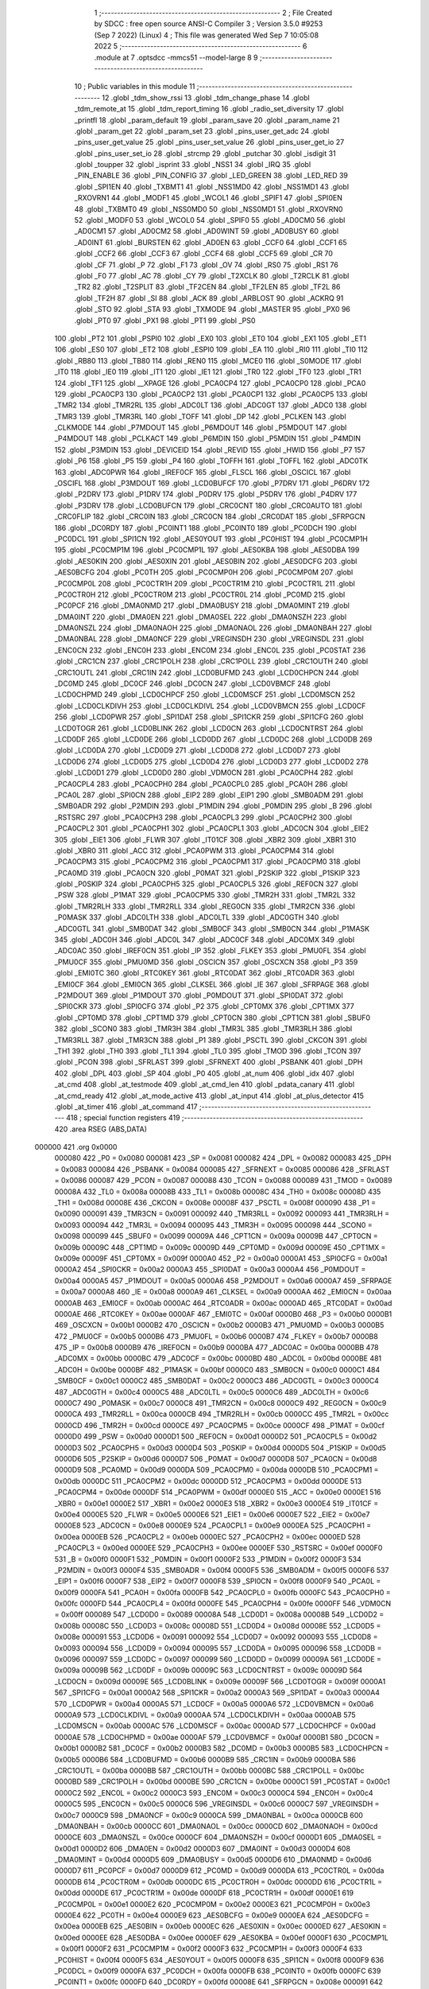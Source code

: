                                       1 ;--------------------------------------------------------
                                      2 ; File Created by SDCC : free open source ANSI-C Compiler
                                      3 ; Version 3.5.0 #9253 (Sep  7 2022) (Linux)
                                      4 ; This file was generated Wed Sep  7 10:05:08 2022
                                      5 ;--------------------------------------------------------
                                      6 	.module at
                                      7 	.optsdcc -mmcs51 --model-large
                                      8 	
                                      9 ;--------------------------------------------------------
                                     10 ; Public variables in this module
                                     11 ;--------------------------------------------------------
                                     12 	.globl _tdm_show_rssi
                                     13 	.globl _tdm_change_phase
                                     14 	.globl _tdm_remote_at
                                     15 	.globl _tdm_report_timing
                                     16 	.globl _radio_set_diversity
                                     17 	.globl _printfl
                                     18 	.globl _param_default
                                     19 	.globl _param_save
                                     20 	.globl _param_name
                                     21 	.globl _param_get
                                     22 	.globl _param_set
                                     23 	.globl _pins_user_get_adc
                                     24 	.globl _pins_user_get_value
                                     25 	.globl _pins_user_set_value
                                     26 	.globl _pins_user_get_io
                                     27 	.globl _pins_user_set_io
                                     28 	.globl _strcmp
                                     29 	.globl _putchar
                                     30 	.globl _isdigit
                                     31 	.globl _toupper
                                     32 	.globl _isprint
                                     33 	.globl _NSS1
                                     34 	.globl _IRQ
                                     35 	.globl _PIN_ENABLE
                                     36 	.globl _PIN_CONFIG
                                     37 	.globl _LED_GREEN
                                     38 	.globl _LED_RED
                                     39 	.globl _SPI1EN
                                     40 	.globl _TXBMT1
                                     41 	.globl _NSS1MD0
                                     42 	.globl _NSS1MD1
                                     43 	.globl _RXOVRN1
                                     44 	.globl _MODF1
                                     45 	.globl _WCOL1
                                     46 	.globl _SPIF1
                                     47 	.globl _SPI0EN
                                     48 	.globl _TXBMT0
                                     49 	.globl _NSS0MD0
                                     50 	.globl _NSS0MD1
                                     51 	.globl _RXOVRN0
                                     52 	.globl _MODF0
                                     53 	.globl _WCOL0
                                     54 	.globl _SPIF0
                                     55 	.globl _AD0CM0
                                     56 	.globl _AD0CM1
                                     57 	.globl _AD0CM2
                                     58 	.globl _AD0WINT
                                     59 	.globl _AD0BUSY
                                     60 	.globl _AD0INT
                                     61 	.globl _BURSTEN
                                     62 	.globl _AD0EN
                                     63 	.globl _CCF0
                                     64 	.globl _CCF1
                                     65 	.globl _CCF2
                                     66 	.globl _CCF3
                                     67 	.globl _CCF4
                                     68 	.globl _CCF5
                                     69 	.globl _CR
                                     70 	.globl _CF
                                     71 	.globl _P
                                     72 	.globl _F1
                                     73 	.globl _OV
                                     74 	.globl _RS0
                                     75 	.globl _RS1
                                     76 	.globl _F0
                                     77 	.globl _AC
                                     78 	.globl _CY
                                     79 	.globl _T2XCLK
                                     80 	.globl _T2RCLK
                                     81 	.globl _TR2
                                     82 	.globl _T2SPLIT
                                     83 	.globl _TF2CEN
                                     84 	.globl _TF2LEN
                                     85 	.globl _TF2L
                                     86 	.globl _TF2H
                                     87 	.globl _SI
                                     88 	.globl _ACK
                                     89 	.globl _ARBLOST
                                     90 	.globl _ACKRQ
                                     91 	.globl _STO
                                     92 	.globl _STA
                                     93 	.globl _TXMODE
                                     94 	.globl _MASTER
                                     95 	.globl _PX0
                                     96 	.globl _PT0
                                     97 	.globl _PX1
                                     98 	.globl _PT1
                                     99 	.globl _PS0
                                    100 	.globl _PT2
                                    101 	.globl _PSPI0
                                    102 	.globl _EX0
                                    103 	.globl _ET0
                                    104 	.globl _EX1
                                    105 	.globl _ET1
                                    106 	.globl _ES0
                                    107 	.globl _ET2
                                    108 	.globl _ESPI0
                                    109 	.globl _EA
                                    110 	.globl _RI0
                                    111 	.globl _TI0
                                    112 	.globl _RB80
                                    113 	.globl _TB80
                                    114 	.globl _REN0
                                    115 	.globl _MCE0
                                    116 	.globl _S0MODE
                                    117 	.globl _IT0
                                    118 	.globl _IE0
                                    119 	.globl _IT1
                                    120 	.globl _IE1
                                    121 	.globl _TR0
                                    122 	.globl _TF0
                                    123 	.globl _TR1
                                    124 	.globl _TF1
                                    125 	.globl __XPAGE
                                    126 	.globl _PCA0CP4
                                    127 	.globl _PCA0CP0
                                    128 	.globl _PCA0
                                    129 	.globl _PCA0CP3
                                    130 	.globl _PCA0CP2
                                    131 	.globl _PCA0CP1
                                    132 	.globl _PCA0CP5
                                    133 	.globl _TMR2
                                    134 	.globl _TMR2RL
                                    135 	.globl _ADC0LT
                                    136 	.globl _ADC0GT
                                    137 	.globl _ADC0
                                    138 	.globl _TMR3
                                    139 	.globl _TMR3RL
                                    140 	.globl _TOFF
                                    141 	.globl _DP
                                    142 	.globl _PCLKEN
                                    143 	.globl _CLKMODE
                                    144 	.globl _P7MDOUT
                                    145 	.globl _P6MDOUT
                                    146 	.globl _P5MDOUT
                                    147 	.globl _P4MDOUT
                                    148 	.globl _PCLKACT
                                    149 	.globl _P6MDIN
                                    150 	.globl _P5MDIN
                                    151 	.globl _P4MDIN
                                    152 	.globl _P3MDIN
                                    153 	.globl _DEVICEID
                                    154 	.globl _REVID
                                    155 	.globl _HWID
                                    156 	.globl _P7
                                    157 	.globl _P6
                                    158 	.globl _P5
                                    159 	.globl _P4
                                    160 	.globl _TOFFH
                                    161 	.globl _TOFFL
                                    162 	.globl _ADC0TK
                                    163 	.globl _ADC0PWR
                                    164 	.globl _IREF0CF
                                    165 	.globl _FLSCL
                                    166 	.globl _OSCICL
                                    167 	.globl _OSCIFL
                                    168 	.globl _P3MDOUT
                                    169 	.globl _LCD0BUFCF
                                    170 	.globl _P7DRV
                                    171 	.globl _P6DRV
                                    172 	.globl _P2DRV
                                    173 	.globl _P1DRV
                                    174 	.globl _P0DRV
                                    175 	.globl _P5DRV
                                    176 	.globl _P4DRV
                                    177 	.globl _P3DRV
                                    178 	.globl _LCD0BUFCN
                                    179 	.globl _CRC0CNT
                                    180 	.globl _CRC0AUTO
                                    181 	.globl _CRC0FLIP
                                    182 	.globl _CRC0IN
                                    183 	.globl _CRC0CN
                                    184 	.globl _CRC0DAT
                                    185 	.globl _SFRPGCN
                                    186 	.globl _DC0RDY
                                    187 	.globl _PC0INT1
                                    188 	.globl _PC0INT0
                                    189 	.globl _PC0DCH
                                    190 	.globl _PC0DCL
                                    191 	.globl _SPI1CN
                                    192 	.globl _AES0YOUT
                                    193 	.globl _PC0HIST
                                    194 	.globl _PC0CMP1H
                                    195 	.globl _PC0CMP1M
                                    196 	.globl _PC0CMP1L
                                    197 	.globl _AES0KBA
                                    198 	.globl _AES0DBA
                                    199 	.globl _AES0KIN
                                    200 	.globl _AES0XIN
                                    201 	.globl _AES0BIN
                                    202 	.globl _AES0DCFG
                                    203 	.globl _AES0BCFG
                                    204 	.globl _PC0TH
                                    205 	.globl _PC0CMP0H
                                    206 	.globl _PC0CMP0M
                                    207 	.globl _PC0CMP0L
                                    208 	.globl _PC0CTR1H
                                    209 	.globl _PC0CTR1M
                                    210 	.globl _PC0CTR1L
                                    211 	.globl _PC0CTR0H
                                    212 	.globl _PC0CTR0M
                                    213 	.globl _PC0CTR0L
                                    214 	.globl _PC0MD
                                    215 	.globl _PC0PCF
                                    216 	.globl _DMA0NMD
                                    217 	.globl _DMA0BUSY
                                    218 	.globl _DMA0MINT
                                    219 	.globl _DMA0INT
                                    220 	.globl _DMA0EN
                                    221 	.globl _DMA0SEL
                                    222 	.globl _DMA0NSZH
                                    223 	.globl _DMA0NSZL
                                    224 	.globl _DMA0NAOH
                                    225 	.globl _DMA0NAOL
                                    226 	.globl _DMA0NBAH
                                    227 	.globl _DMA0NBAL
                                    228 	.globl _DMA0NCF
                                    229 	.globl _VREGINSDH
                                    230 	.globl _VREGINSDL
                                    231 	.globl _ENC0CN
                                    232 	.globl _ENC0H
                                    233 	.globl _ENC0M
                                    234 	.globl _ENC0L
                                    235 	.globl _PC0STAT
                                    236 	.globl _CRC1CN
                                    237 	.globl _CRC1POLH
                                    238 	.globl _CRC1POLL
                                    239 	.globl _CRC1OUTH
                                    240 	.globl _CRC1OUTL
                                    241 	.globl _CRC1IN
                                    242 	.globl _LCD0BUFMD
                                    243 	.globl _LCD0CHPCN
                                    244 	.globl _DC0MD
                                    245 	.globl _DC0CF
                                    246 	.globl _DC0CN
                                    247 	.globl _LCD0VBMCF
                                    248 	.globl _LCD0CHPMD
                                    249 	.globl _LCD0CHPCF
                                    250 	.globl _LCD0MSCF
                                    251 	.globl _LCD0MSCN
                                    252 	.globl _LCD0CLKDIVH
                                    253 	.globl _LCD0CLKDIVL
                                    254 	.globl _LCD0VBMCN
                                    255 	.globl _LCD0CF
                                    256 	.globl _LCD0PWR
                                    257 	.globl _SPI1DAT
                                    258 	.globl _SPI1CKR
                                    259 	.globl _SPI1CFG
                                    260 	.globl _LCD0TOGR
                                    261 	.globl _LCD0BLINK
                                    262 	.globl _LCD0CN
                                    263 	.globl _LCD0CNTRST
                                    264 	.globl _LCD0DF
                                    265 	.globl _LCD0DE
                                    266 	.globl _LCD0DD
                                    267 	.globl _LCD0DC
                                    268 	.globl _LCD0DB
                                    269 	.globl _LCD0DA
                                    270 	.globl _LCD0D9
                                    271 	.globl _LCD0D8
                                    272 	.globl _LCD0D7
                                    273 	.globl _LCD0D6
                                    274 	.globl _LCD0D5
                                    275 	.globl _LCD0D4
                                    276 	.globl _LCD0D3
                                    277 	.globl _LCD0D2
                                    278 	.globl _LCD0D1
                                    279 	.globl _LCD0D0
                                    280 	.globl _VDM0CN
                                    281 	.globl _PCA0CPH4
                                    282 	.globl _PCA0CPL4
                                    283 	.globl _PCA0CPH0
                                    284 	.globl _PCA0CPL0
                                    285 	.globl _PCA0H
                                    286 	.globl _PCA0L
                                    287 	.globl _SPI0CN
                                    288 	.globl _EIP2
                                    289 	.globl _EIP1
                                    290 	.globl _SMB0ADM
                                    291 	.globl _SMB0ADR
                                    292 	.globl _P2MDIN
                                    293 	.globl _P1MDIN
                                    294 	.globl _P0MDIN
                                    295 	.globl _B
                                    296 	.globl _RSTSRC
                                    297 	.globl _PCA0CPH3
                                    298 	.globl _PCA0CPL3
                                    299 	.globl _PCA0CPH2
                                    300 	.globl _PCA0CPL2
                                    301 	.globl _PCA0CPH1
                                    302 	.globl _PCA0CPL1
                                    303 	.globl _ADC0CN
                                    304 	.globl _EIE2
                                    305 	.globl _EIE1
                                    306 	.globl _FLWR
                                    307 	.globl _IT01CF
                                    308 	.globl _XBR2
                                    309 	.globl _XBR1
                                    310 	.globl _XBR0
                                    311 	.globl _ACC
                                    312 	.globl _PCA0PWM
                                    313 	.globl _PCA0CPM4
                                    314 	.globl _PCA0CPM3
                                    315 	.globl _PCA0CPM2
                                    316 	.globl _PCA0CPM1
                                    317 	.globl _PCA0CPM0
                                    318 	.globl _PCA0MD
                                    319 	.globl _PCA0CN
                                    320 	.globl _P0MAT
                                    321 	.globl _P2SKIP
                                    322 	.globl _P1SKIP
                                    323 	.globl _P0SKIP
                                    324 	.globl _PCA0CPH5
                                    325 	.globl _PCA0CPL5
                                    326 	.globl _REF0CN
                                    327 	.globl _PSW
                                    328 	.globl _P1MAT
                                    329 	.globl _PCA0CPM5
                                    330 	.globl _TMR2H
                                    331 	.globl _TMR2L
                                    332 	.globl _TMR2RLH
                                    333 	.globl _TMR2RLL
                                    334 	.globl _REG0CN
                                    335 	.globl _TMR2CN
                                    336 	.globl _P0MASK
                                    337 	.globl _ADC0LTH
                                    338 	.globl _ADC0LTL
                                    339 	.globl _ADC0GTH
                                    340 	.globl _ADC0GTL
                                    341 	.globl _SMB0DAT
                                    342 	.globl _SMB0CF
                                    343 	.globl _SMB0CN
                                    344 	.globl _P1MASK
                                    345 	.globl _ADC0H
                                    346 	.globl _ADC0L
                                    347 	.globl _ADC0CF
                                    348 	.globl _ADC0MX
                                    349 	.globl _ADC0AC
                                    350 	.globl _IREF0CN
                                    351 	.globl _IP
                                    352 	.globl _FLKEY
                                    353 	.globl _PMU0FL
                                    354 	.globl _PMU0CF
                                    355 	.globl _PMU0MD
                                    356 	.globl _OSCICN
                                    357 	.globl _OSCXCN
                                    358 	.globl _P3
                                    359 	.globl _EMI0TC
                                    360 	.globl _RTC0KEY
                                    361 	.globl _RTC0DAT
                                    362 	.globl _RTC0ADR
                                    363 	.globl _EMI0CF
                                    364 	.globl _EMI0CN
                                    365 	.globl _CLKSEL
                                    366 	.globl _IE
                                    367 	.globl _SFRPAGE
                                    368 	.globl _P2MDOUT
                                    369 	.globl _P1MDOUT
                                    370 	.globl _P0MDOUT
                                    371 	.globl _SPI0DAT
                                    372 	.globl _SPI0CKR
                                    373 	.globl _SPI0CFG
                                    374 	.globl _P2
                                    375 	.globl _CPT0MX
                                    376 	.globl _CPT1MX
                                    377 	.globl _CPT0MD
                                    378 	.globl _CPT1MD
                                    379 	.globl _CPT0CN
                                    380 	.globl _CPT1CN
                                    381 	.globl _SBUF0
                                    382 	.globl _SCON0
                                    383 	.globl _TMR3H
                                    384 	.globl _TMR3L
                                    385 	.globl _TMR3RLH
                                    386 	.globl _TMR3RLL
                                    387 	.globl _TMR3CN
                                    388 	.globl _P1
                                    389 	.globl _PSCTL
                                    390 	.globl _CKCON
                                    391 	.globl _TH1
                                    392 	.globl _TH0
                                    393 	.globl _TL1
                                    394 	.globl _TL0
                                    395 	.globl _TMOD
                                    396 	.globl _TCON
                                    397 	.globl _PCON
                                    398 	.globl _SFRLAST
                                    399 	.globl _SFRNEXT
                                    400 	.globl _PSBANK
                                    401 	.globl _DPH
                                    402 	.globl _DPL
                                    403 	.globl _SP
                                    404 	.globl _P0
                                    405 	.globl _at_num
                                    406 	.globl _idx
                                    407 	.globl _at_cmd
                                    408 	.globl _at_testmode
                                    409 	.globl _at_cmd_len
                                    410 	.globl _pdata_canary
                                    411 	.globl _at_cmd_ready
                                    412 	.globl _at_mode_active
                                    413 	.globl _at_input
                                    414 	.globl _at_plus_detector
                                    415 	.globl _at_timer
                                    416 	.globl _at_command
                                    417 ;--------------------------------------------------------
                                    418 ; special function registers
                                    419 ;--------------------------------------------------------
                                    420 	.area RSEG    (ABS,DATA)
      000000                        421 	.org 0x0000
                           000080   422 _P0	=	0x0080
                           000081   423 _SP	=	0x0081
                           000082   424 _DPL	=	0x0082
                           000083   425 _DPH	=	0x0083
                           000084   426 _PSBANK	=	0x0084
                           000085   427 _SFRNEXT	=	0x0085
                           000086   428 _SFRLAST	=	0x0086
                           000087   429 _PCON	=	0x0087
                           000088   430 _TCON	=	0x0088
                           000089   431 _TMOD	=	0x0089
                           00008A   432 _TL0	=	0x008a
                           00008B   433 _TL1	=	0x008b
                           00008C   434 _TH0	=	0x008c
                           00008D   435 _TH1	=	0x008d
                           00008E   436 _CKCON	=	0x008e
                           00008F   437 _PSCTL	=	0x008f
                           000090   438 _P1	=	0x0090
                           000091   439 _TMR3CN	=	0x0091
                           000092   440 _TMR3RLL	=	0x0092
                           000093   441 _TMR3RLH	=	0x0093
                           000094   442 _TMR3L	=	0x0094
                           000095   443 _TMR3H	=	0x0095
                           000098   444 _SCON0	=	0x0098
                           000099   445 _SBUF0	=	0x0099
                           00009A   446 _CPT1CN	=	0x009a
                           00009B   447 _CPT0CN	=	0x009b
                           00009C   448 _CPT1MD	=	0x009c
                           00009D   449 _CPT0MD	=	0x009d
                           00009E   450 _CPT1MX	=	0x009e
                           00009F   451 _CPT0MX	=	0x009f
                           0000A0   452 _P2	=	0x00a0
                           0000A1   453 _SPI0CFG	=	0x00a1
                           0000A2   454 _SPI0CKR	=	0x00a2
                           0000A3   455 _SPI0DAT	=	0x00a3
                           0000A4   456 _P0MDOUT	=	0x00a4
                           0000A5   457 _P1MDOUT	=	0x00a5
                           0000A6   458 _P2MDOUT	=	0x00a6
                           0000A7   459 _SFRPAGE	=	0x00a7
                           0000A8   460 _IE	=	0x00a8
                           0000A9   461 _CLKSEL	=	0x00a9
                           0000AA   462 _EMI0CN	=	0x00aa
                           0000AB   463 _EMI0CF	=	0x00ab
                           0000AC   464 _RTC0ADR	=	0x00ac
                           0000AD   465 _RTC0DAT	=	0x00ad
                           0000AE   466 _RTC0KEY	=	0x00ae
                           0000AF   467 _EMI0TC	=	0x00af
                           0000B0   468 _P3	=	0x00b0
                           0000B1   469 _OSCXCN	=	0x00b1
                           0000B2   470 _OSCICN	=	0x00b2
                           0000B3   471 _PMU0MD	=	0x00b3
                           0000B5   472 _PMU0CF	=	0x00b5
                           0000B6   473 _PMU0FL	=	0x00b6
                           0000B7   474 _FLKEY	=	0x00b7
                           0000B8   475 _IP	=	0x00b8
                           0000B9   476 _IREF0CN	=	0x00b9
                           0000BA   477 _ADC0AC	=	0x00ba
                           0000BB   478 _ADC0MX	=	0x00bb
                           0000BC   479 _ADC0CF	=	0x00bc
                           0000BD   480 _ADC0L	=	0x00bd
                           0000BE   481 _ADC0H	=	0x00be
                           0000BF   482 _P1MASK	=	0x00bf
                           0000C0   483 _SMB0CN	=	0x00c0
                           0000C1   484 _SMB0CF	=	0x00c1
                           0000C2   485 _SMB0DAT	=	0x00c2
                           0000C3   486 _ADC0GTL	=	0x00c3
                           0000C4   487 _ADC0GTH	=	0x00c4
                           0000C5   488 _ADC0LTL	=	0x00c5
                           0000C6   489 _ADC0LTH	=	0x00c6
                           0000C7   490 _P0MASK	=	0x00c7
                           0000C8   491 _TMR2CN	=	0x00c8
                           0000C9   492 _REG0CN	=	0x00c9
                           0000CA   493 _TMR2RLL	=	0x00ca
                           0000CB   494 _TMR2RLH	=	0x00cb
                           0000CC   495 _TMR2L	=	0x00cc
                           0000CD   496 _TMR2H	=	0x00cd
                           0000CE   497 _PCA0CPM5	=	0x00ce
                           0000CF   498 _P1MAT	=	0x00cf
                           0000D0   499 _PSW	=	0x00d0
                           0000D1   500 _REF0CN	=	0x00d1
                           0000D2   501 _PCA0CPL5	=	0x00d2
                           0000D3   502 _PCA0CPH5	=	0x00d3
                           0000D4   503 _P0SKIP	=	0x00d4
                           0000D5   504 _P1SKIP	=	0x00d5
                           0000D6   505 _P2SKIP	=	0x00d6
                           0000D7   506 _P0MAT	=	0x00d7
                           0000D8   507 _PCA0CN	=	0x00d8
                           0000D9   508 _PCA0MD	=	0x00d9
                           0000DA   509 _PCA0CPM0	=	0x00da
                           0000DB   510 _PCA0CPM1	=	0x00db
                           0000DC   511 _PCA0CPM2	=	0x00dc
                           0000DD   512 _PCA0CPM3	=	0x00dd
                           0000DE   513 _PCA0CPM4	=	0x00de
                           0000DF   514 _PCA0PWM	=	0x00df
                           0000E0   515 _ACC	=	0x00e0
                           0000E1   516 _XBR0	=	0x00e1
                           0000E2   517 _XBR1	=	0x00e2
                           0000E3   518 _XBR2	=	0x00e3
                           0000E4   519 _IT01CF	=	0x00e4
                           0000E5   520 _FLWR	=	0x00e5
                           0000E6   521 _EIE1	=	0x00e6
                           0000E7   522 _EIE2	=	0x00e7
                           0000E8   523 _ADC0CN	=	0x00e8
                           0000E9   524 _PCA0CPL1	=	0x00e9
                           0000EA   525 _PCA0CPH1	=	0x00ea
                           0000EB   526 _PCA0CPL2	=	0x00eb
                           0000EC   527 _PCA0CPH2	=	0x00ec
                           0000ED   528 _PCA0CPL3	=	0x00ed
                           0000EE   529 _PCA0CPH3	=	0x00ee
                           0000EF   530 _RSTSRC	=	0x00ef
                           0000F0   531 _B	=	0x00f0
                           0000F1   532 _P0MDIN	=	0x00f1
                           0000F2   533 _P1MDIN	=	0x00f2
                           0000F3   534 _P2MDIN	=	0x00f3
                           0000F4   535 _SMB0ADR	=	0x00f4
                           0000F5   536 _SMB0ADM	=	0x00f5
                           0000F6   537 _EIP1	=	0x00f6
                           0000F7   538 _EIP2	=	0x00f7
                           0000F8   539 _SPI0CN	=	0x00f8
                           0000F9   540 _PCA0L	=	0x00f9
                           0000FA   541 _PCA0H	=	0x00fa
                           0000FB   542 _PCA0CPL0	=	0x00fb
                           0000FC   543 _PCA0CPH0	=	0x00fc
                           0000FD   544 _PCA0CPL4	=	0x00fd
                           0000FE   545 _PCA0CPH4	=	0x00fe
                           0000FF   546 _VDM0CN	=	0x00ff
                           000089   547 _LCD0D0	=	0x0089
                           00008A   548 _LCD0D1	=	0x008a
                           00008B   549 _LCD0D2	=	0x008b
                           00008C   550 _LCD0D3	=	0x008c
                           00008D   551 _LCD0D4	=	0x008d
                           00008E   552 _LCD0D5	=	0x008e
                           000091   553 _LCD0D6	=	0x0091
                           000092   554 _LCD0D7	=	0x0092
                           000093   555 _LCD0D8	=	0x0093
                           000094   556 _LCD0D9	=	0x0094
                           000095   557 _LCD0DA	=	0x0095
                           000096   558 _LCD0DB	=	0x0096
                           000097   559 _LCD0DC	=	0x0097
                           000099   560 _LCD0DD	=	0x0099
                           00009A   561 _LCD0DE	=	0x009a
                           00009B   562 _LCD0DF	=	0x009b
                           00009C   563 _LCD0CNTRST	=	0x009c
                           00009D   564 _LCD0CN	=	0x009d
                           00009E   565 _LCD0BLINK	=	0x009e
                           00009F   566 _LCD0TOGR	=	0x009f
                           0000A1   567 _SPI1CFG	=	0x00a1
                           0000A2   568 _SPI1CKR	=	0x00a2
                           0000A3   569 _SPI1DAT	=	0x00a3
                           0000A4   570 _LCD0PWR	=	0x00a4
                           0000A5   571 _LCD0CF	=	0x00a5
                           0000A6   572 _LCD0VBMCN	=	0x00a6
                           0000A9   573 _LCD0CLKDIVL	=	0x00a9
                           0000AA   574 _LCD0CLKDIVH	=	0x00aa
                           0000AB   575 _LCD0MSCN	=	0x00ab
                           0000AC   576 _LCD0MSCF	=	0x00ac
                           0000AD   577 _LCD0CHPCF	=	0x00ad
                           0000AE   578 _LCD0CHPMD	=	0x00ae
                           0000AF   579 _LCD0VBMCF	=	0x00af
                           0000B1   580 _DC0CN	=	0x00b1
                           0000B2   581 _DC0CF	=	0x00b2
                           0000B3   582 _DC0MD	=	0x00b3
                           0000B5   583 _LCD0CHPCN	=	0x00b5
                           0000B6   584 _LCD0BUFMD	=	0x00b6
                           0000B9   585 _CRC1IN	=	0x00b9
                           0000BA   586 _CRC1OUTL	=	0x00ba
                           0000BB   587 _CRC1OUTH	=	0x00bb
                           0000BC   588 _CRC1POLL	=	0x00bc
                           0000BD   589 _CRC1POLH	=	0x00bd
                           0000BE   590 _CRC1CN	=	0x00be
                           0000C1   591 _PC0STAT	=	0x00c1
                           0000C2   592 _ENC0L	=	0x00c2
                           0000C3   593 _ENC0M	=	0x00c3
                           0000C4   594 _ENC0H	=	0x00c4
                           0000C5   595 _ENC0CN	=	0x00c5
                           0000C6   596 _VREGINSDL	=	0x00c6
                           0000C7   597 _VREGINSDH	=	0x00c7
                           0000C9   598 _DMA0NCF	=	0x00c9
                           0000CA   599 _DMA0NBAL	=	0x00ca
                           0000CB   600 _DMA0NBAH	=	0x00cb
                           0000CC   601 _DMA0NAOL	=	0x00cc
                           0000CD   602 _DMA0NAOH	=	0x00cd
                           0000CE   603 _DMA0NSZL	=	0x00ce
                           0000CF   604 _DMA0NSZH	=	0x00cf
                           0000D1   605 _DMA0SEL	=	0x00d1
                           0000D2   606 _DMA0EN	=	0x00d2
                           0000D3   607 _DMA0INT	=	0x00d3
                           0000D4   608 _DMA0MINT	=	0x00d4
                           0000D5   609 _DMA0BUSY	=	0x00d5
                           0000D6   610 _DMA0NMD	=	0x00d6
                           0000D7   611 _PC0PCF	=	0x00d7
                           0000D9   612 _PC0MD	=	0x00d9
                           0000DA   613 _PC0CTR0L	=	0x00da
                           0000DB   614 _PC0CTR0M	=	0x00db
                           0000DC   615 _PC0CTR0H	=	0x00dc
                           0000DD   616 _PC0CTR1L	=	0x00dd
                           0000DE   617 _PC0CTR1M	=	0x00de
                           0000DF   618 _PC0CTR1H	=	0x00df
                           0000E1   619 _PC0CMP0L	=	0x00e1
                           0000E2   620 _PC0CMP0M	=	0x00e2
                           0000E3   621 _PC0CMP0H	=	0x00e3
                           0000E4   622 _PC0TH	=	0x00e4
                           0000E9   623 _AES0BCFG	=	0x00e9
                           0000EA   624 _AES0DCFG	=	0x00ea
                           0000EB   625 _AES0BIN	=	0x00eb
                           0000EC   626 _AES0XIN	=	0x00ec
                           0000ED   627 _AES0KIN	=	0x00ed
                           0000EE   628 _AES0DBA	=	0x00ee
                           0000EF   629 _AES0KBA	=	0x00ef
                           0000F1   630 _PC0CMP1L	=	0x00f1
                           0000F2   631 _PC0CMP1M	=	0x00f2
                           0000F3   632 _PC0CMP1H	=	0x00f3
                           0000F4   633 _PC0HIST	=	0x00f4
                           0000F5   634 _AES0YOUT	=	0x00f5
                           0000F8   635 _SPI1CN	=	0x00f8
                           0000F9   636 _PC0DCL	=	0x00f9
                           0000FA   637 _PC0DCH	=	0x00fa
                           0000FB   638 _PC0INT0	=	0x00fb
                           0000FC   639 _PC0INT1	=	0x00fc
                           0000FD   640 _DC0RDY	=	0x00fd
                           00008E   641 _SFRPGCN	=	0x008e
                           000091   642 _CRC0DAT	=	0x0091
                           000092   643 _CRC0CN	=	0x0092
                           000093   644 _CRC0IN	=	0x0093
                           000094   645 _CRC0FLIP	=	0x0094
                           000096   646 _CRC0AUTO	=	0x0096
                           000097   647 _CRC0CNT	=	0x0097
                           00009C   648 _LCD0BUFCN	=	0x009c
                           0000A1   649 _P3DRV	=	0x00a1
                           0000A2   650 _P4DRV	=	0x00a2
                           0000A3   651 _P5DRV	=	0x00a3
                           0000A4   652 _P0DRV	=	0x00a4
                           0000A5   653 _P1DRV	=	0x00a5
                           0000A6   654 _P2DRV	=	0x00a6
                           0000AA   655 _P6DRV	=	0x00aa
                           0000AB   656 _P7DRV	=	0x00ab
                           0000AC   657 _LCD0BUFCF	=	0x00ac
                           0000B1   658 _P3MDOUT	=	0x00b1
                           0000B2   659 _OSCIFL	=	0x00b2
                           0000B3   660 _OSCICL	=	0x00b3
                           0000B6   661 _FLSCL	=	0x00b6
                           0000B9   662 _IREF0CF	=	0x00b9
                           0000BB   663 _ADC0PWR	=	0x00bb
                           0000BC   664 _ADC0TK	=	0x00bc
                           0000BD   665 _TOFFL	=	0x00bd
                           0000BE   666 _TOFFH	=	0x00be
                           0000D9   667 _P4	=	0x00d9
                           0000DA   668 _P5	=	0x00da
                           0000DB   669 _P6	=	0x00db
                           0000DC   670 _P7	=	0x00dc
                           0000E9   671 _HWID	=	0x00e9
                           0000EA   672 _REVID	=	0x00ea
                           0000EB   673 _DEVICEID	=	0x00eb
                           0000F1   674 _P3MDIN	=	0x00f1
                           0000F2   675 _P4MDIN	=	0x00f2
                           0000F3   676 _P5MDIN	=	0x00f3
                           0000F4   677 _P6MDIN	=	0x00f4
                           0000F5   678 _PCLKACT	=	0x00f5
                           0000F9   679 _P4MDOUT	=	0x00f9
                           0000FA   680 _P5MDOUT	=	0x00fa
                           0000FB   681 _P6MDOUT	=	0x00fb
                           0000FC   682 _P7MDOUT	=	0x00fc
                           0000FD   683 _CLKMODE	=	0x00fd
                           0000FE   684 _PCLKEN	=	0x00fe
                           008382   685 _DP	=	0x8382
                           008685   686 _TOFF	=	0x8685
                           009392   687 _TMR3RL	=	0x9392
                           009594   688 _TMR3	=	0x9594
                           00BEBD   689 _ADC0	=	0xbebd
                           00C4C3   690 _ADC0GT	=	0xc4c3
                           00C6C5   691 _ADC0LT	=	0xc6c5
                           00CBCA   692 _TMR2RL	=	0xcbca
                           00CDCC   693 _TMR2	=	0xcdcc
                           00D3D2   694 _PCA0CP5	=	0xd3d2
                           00EAE9   695 _PCA0CP1	=	0xeae9
                           00ECEB   696 _PCA0CP2	=	0xeceb
                           00EEED   697 _PCA0CP3	=	0xeeed
                           00FAF9   698 _PCA0	=	0xfaf9
                           00FCFB   699 _PCA0CP0	=	0xfcfb
                           00FEFD   700 _PCA0CP4	=	0xfefd
                           0000AA   701 __XPAGE	=	0x00aa
                                    702 ;--------------------------------------------------------
                                    703 ; special function bits
                                    704 ;--------------------------------------------------------
                                    705 	.area RSEG    (ABS,DATA)
      000000                        706 	.org 0x0000
                           00008F   707 _TF1	=	0x008f
                           00008E   708 _TR1	=	0x008e
                           00008D   709 _TF0	=	0x008d
                           00008C   710 _TR0	=	0x008c
                           00008B   711 _IE1	=	0x008b
                           00008A   712 _IT1	=	0x008a
                           000089   713 _IE0	=	0x0089
                           000088   714 _IT0	=	0x0088
                           00009F   715 _S0MODE	=	0x009f
                           00009D   716 _MCE0	=	0x009d
                           00009C   717 _REN0	=	0x009c
                           00009B   718 _TB80	=	0x009b
                           00009A   719 _RB80	=	0x009a
                           000099   720 _TI0	=	0x0099
                           000098   721 _RI0	=	0x0098
                           0000AF   722 _EA	=	0x00af
                           0000AE   723 _ESPI0	=	0x00ae
                           0000AD   724 _ET2	=	0x00ad
                           0000AC   725 _ES0	=	0x00ac
                           0000AB   726 _ET1	=	0x00ab
                           0000AA   727 _EX1	=	0x00aa
                           0000A9   728 _ET0	=	0x00a9
                           0000A8   729 _EX0	=	0x00a8
                           0000BE   730 _PSPI0	=	0x00be
                           0000BD   731 _PT2	=	0x00bd
                           0000BC   732 _PS0	=	0x00bc
                           0000BB   733 _PT1	=	0x00bb
                           0000BA   734 _PX1	=	0x00ba
                           0000B9   735 _PT0	=	0x00b9
                           0000B8   736 _PX0	=	0x00b8
                           0000C7   737 _MASTER	=	0x00c7
                           0000C6   738 _TXMODE	=	0x00c6
                           0000C5   739 _STA	=	0x00c5
                           0000C4   740 _STO	=	0x00c4
                           0000C3   741 _ACKRQ	=	0x00c3
                           0000C2   742 _ARBLOST	=	0x00c2
                           0000C1   743 _ACK	=	0x00c1
                           0000C0   744 _SI	=	0x00c0
                           0000CF   745 _TF2H	=	0x00cf
                           0000CE   746 _TF2L	=	0x00ce
                           0000CD   747 _TF2LEN	=	0x00cd
                           0000CC   748 _TF2CEN	=	0x00cc
                           0000CB   749 _T2SPLIT	=	0x00cb
                           0000CA   750 _TR2	=	0x00ca
                           0000C9   751 _T2RCLK	=	0x00c9
                           0000C8   752 _T2XCLK	=	0x00c8
                           0000D7   753 _CY	=	0x00d7
                           0000D6   754 _AC	=	0x00d6
                           0000D5   755 _F0	=	0x00d5
                           0000D4   756 _RS1	=	0x00d4
                           0000D3   757 _RS0	=	0x00d3
                           0000D2   758 _OV	=	0x00d2
                           0000D1   759 _F1	=	0x00d1
                           0000D0   760 _P	=	0x00d0
                           0000DF   761 _CF	=	0x00df
                           0000DE   762 _CR	=	0x00de
                           0000DD   763 _CCF5	=	0x00dd
                           0000DC   764 _CCF4	=	0x00dc
                           0000DB   765 _CCF3	=	0x00db
                           0000DA   766 _CCF2	=	0x00da
                           0000D9   767 _CCF1	=	0x00d9
                           0000D8   768 _CCF0	=	0x00d8
                           0000EF   769 _AD0EN	=	0x00ef
                           0000EE   770 _BURSTEN	=	0x00ee
                           0000ED   771 _AD0INT	=	0x00ed
                           0000EC   772 _AD0BUSY	=	0x00ec
                           0000EB   773 _AD0WINT	=	0x00eb
                           0000EA   774 _AD0CM2	=	0x00ea
                           0000E9   775 _AD0CM1	=	0x00e9
                           0000E8   776 _AD0CM0	=	0x00e8
                           0000FF   777 _SPIF0	=	0x00ff
                           0000FE   778 _WCOL0	=	0x00fe
                           0000FD   779 _MODF0	=	0x00fd
                           0000FC   780 _RXOVRN0	=	0x00fc
                           0000FB   781 _NSS0MD1	=	0x00fb
                           0000FA   782 _NSS0MD0	=	0x00fa
                           0000F9   783 _TXBMT0	=	0x00f9
                           0000F8   784 _SPI0EN	=	0x00f8
                           0000FF   785 _SPIF1	=	0x00ff
                           0000FE   786 _WCOL1	=	0x00fe
                           0000FD   787 _MODF1	=	0x00fd
                           0000FC   788 _RXOVRN1	=	0x00fc
                           0000FB   789 _NSS1MD1	=	0x00fb
                           0000FA   790 _NSS1MD0	=	0x00fa
                           0000F9   791 _TXBMT1	=	0x00f9
                           0000F8   792 _SPI1EN	=	0x00f8
                           0000B6   793 _LED_RED	=	0x00b6
                           0000B7   794 _LED_GREEN	=	0x00b7
                           000082   795 _PIN_CONFIG	=	0x0082
                           000083   796 _PIN_ENABLE	=	0x0083
                           000081   797 _IRQ	=	0x0081
                           0000A3   798 _NSS1	=	0x00a3
                                    799 ;--------------------------------------------------------
                                    800 ; overlayable register banks
                                    801 ;--------------------------------------------------------
                                    802 	.area REG_BANK_0	(REL,OVR,DATA)
      000000                        803 	.ds 8
                                    804 ;--------------------------------------------------------
                                    805 ; internal ram data
                                    806 ;--------------------------------------------------------
                                    807 	.area DSEG    (DATA)
      000043                        808 _print_ID_vals_id_1_172:
      000043                        809 	.ds 1
      000044                        810 _print_ID_vals_sloc0_1_0:
      000044                        811 	.ds 1
      000045                        812 _print_ID_vals_sloc1_1_0:
      000045                        813 	.ds 3
                                    814 ;--------------------------------------------------------
                                    815 ; overlayable items in internal ram 
                                    816 ;--------------------------------------------------------
                                    817 ;--------------------------------------------------------
                                    818 ; indirectly addressable internal ram data
                                    819 ;--------------------------------------------------------
                                    820 	.area ISEG    (DATA)
                                    821 ;--------------------------------------------------------
                                    822 ; absolute internal ram data
                                    823 ;--------------------------------------------------------
                                    824 	.area IABS    (ABS,DATA)
                                    825 	.area IABS    (ABS,DATA)
                                    826 ;--------------------------------------------------------
                                    827 ; bit data
                                    828 ;--------------------------------------------------------
                                    829 	.area BSEG    (BIT)
      000018                        830 _at_mode_active::
      000018                        831 	.ds 1
      000019                        832 _at_cmd_ready::
      000019                        833 	.ds 1
      00001A                        834 _at_p_sloc0_1_0:
      00001A                        835 	.ds 1
                                    836 ;--------------------------------------------------------
                                    837 ; paged external ram data
                                    838 ;--------------------------------------------------------
                                    839 	.area PSEG    (PAG,XDATA)
      000084                        840 _pdata_canary::
      000084                        841 	.ds 1
      000085                        842 _at_cmd_len::
      000085                        843 	.ds 1
      000086                        844 _at_testmode::
      000086                        845 	.ds 1
      000087                        846 _at_plus_state:
      000087                        847 	.ds 1
      000088                        848 _at_plus_counter:
      000088                        849 	.ds 1
                                    850 ;--------------------------------------------------------
                                    851 ; external ram data
                                    852 ;--------------------------------------------------------
                                    853 	.area XSEG    (XDATA)
      000446                        854 _at_cmd::
      000446                        855 	.ds 70
      00048C                        856 _idx::
      00048C                        857 	.ds 1
      00048D                        858 _at_num::
      00048D                        859 	.ds 4
      000491                        860 _print_ID_vals_PARM_2:
      000491                        861 	.ds 1
      000492                        862 _print_ID_vals_PARM_3:
      000492                        863 	.ds 2
      000494                        864 _print_ID_vals_PARM_4:
      000494                        865 	.ds 2
      000496                        866 _print_ID_vals_param_1_169:
      000496                        867 	.ds 1
                                    868 ;--------------------------------------------------------
                                    869 ; absolute external ram data
                                    870 ;--------------------------------------------------------
                                    871 	.area XABS    (ABS,XDATA)
                                    872 ;--------------------------------------------------------
                                    873 ; external initialized ram data
                                    874 ;--------------------------------------------------------
                                    875 	.area XISEG   (XDATA)
                                    876 	.area HOME    (CODE)
                                    877 	.area GSINIT0 (CODE)
                                    878 	.area GSINIT1 (CODE)
                                    879 	.area GSINIT2 (CODE)
                                    880 	.area GSINIT3 (CODE)
                                    881 	.area GSINIT4 (CODE)
                                    882 	.area GSINIT5 (CODE)
                                    883 	.area GSINIT  (CODE)
                                    884 	.area GSFINAL (CODE)
                                    885 	.area CSEG    (CODE)
                                    886 ;--------------------------------------------------------
                                    887 ; global & static initialisations
                                    888 ;--------------------------------------------------------
                                    889 	.area HOME    (CODE)
                                    890 	.area GSINIT  (CODE)
                                    891 	.area GSFINAL (CODE)
                                    892 	.area GSINIT  (CODE)
                                    893 ;	radio/at.c:48: __pdata uint8_t pdata_canary = 0x41;
      0004E0 78 84            [12]  894 	mov	r0,#_pdata_canary
      0004E2 74 41            [12]  895 	mov	a,#0x41
      0004E4 F2               [24]  896 	movx	@r0,a
                                    897 ;	radio/at.c:140: static __pdata uint8_t	at_plus_counter = ATP_COUNT_1S;
      0004E5 78 88            [12]  898 	mov	r0,#_at_plus_counter
      0004E7 74 64            [12]  899 	mov	a,#0x64
      0004E9 F2               [24]  900 	movx	@r0,a
                                    901 ;--------------------------------------------------------
                                    902 ; Home
                                    903 ;--------------------------------------------------------
                                    904 	.area HOME    (CODE)
                                    905 	.area HOME    (CODE)
                                    906 ;--------------------------------------------------------
                                    907 ; code
                                    908 ;--------------------------------------------------------
                                    909 	.area CSEG    (CODE)
                                    910 ;------------------------------------------------------------
                                    911 ;Allocation info for local variables in function 'at_input'
                                    912 ;------------------------------------------------------------
                                    913 ;c                         Allocated to registers r7 
                                    914 ;------------------------------------------------------------
                                    915 ;	radio/at.c:73: at_input(register uint8_t c)
                                    916 ;	-----------------------------------------
                                    917 ;	 function at_input
                                    918 ;	-----------------------------------------
      0024E9                        919 _at_input:
                           000007   920 	ar7 = 0x07
                           000006   921 	ar6 = 0x06
                           000005   922 	ar5 = 0x05
                           000004   923 	ar4 = 0x04
                           000003   924 	ar3 = 0x03
                           000002   925 	ar2 = 0x02
                           000001   926 	ar1 = 0x01
                           000000   927 	ar0 = 0x00
      0024E9 AF 82            [24]  928 	mov	r7,dpl
                                    929 ;	radio/at.c:76: switch (c) {
      0024EB 8F 06            [24]  930 	mov	ar6,r7
      0024ED BE 08 02         [24]  931 	cjne	r6,#0x08,00132$
      0024F0 80 21            [24]  932 	sjmp	00103$
      0024F2                        933 00132$:
      0024F2 BE 0D 02         [24]  934 	cjne	r6,#0x0D,00133$
      0024F5 80 05            [24]  935 	sjmp	00101$
      0024F7                        936 00133$:
                                    937 ;	radio/at.c:78: case '\r':
      0024F7 BE 7F 36         [24]  938 	cjne	r6,#0x7F,00106$
      0024FA 80 17            [24]  939 	sjmp	00103$
      0024FC                        940 00101$:
                                    941 ;	radio/at.c:79: putchar('\n');
      0024FC 75 82 0A         [24]  942 	mov	dpl,#0x0A
      0024FF 12 5C 14         [24]  943 	lcall	_putchar
                                    944 ;	radio/at.c:80: at_cmd[at_cmd_len] = 0;
      002502 78 85            [12]  945 	mov	r0,#_at_cmd_len
      002504 E2               [24]  946 	movx	a,@r0
      002505 24 46            [12]  947 	add	a,#_at_cmd
      002507 F5 82            [12]  948 	mov	dpl,a
      002509 E4               [12]  949 	clr	a
      00250A 34 04            [12]  950 	addc	a,#(_at_cmd >> 8)
      00250C F5 83            [12]  951 	mov	dph,a
      00250E E4               [12]  952 	clr	a
      00250F F0               [24]  953 	movx	@dptr,a
                                    954 ;	radio/at.c:81: at_cmd_ready = true;
      002510 D2 19            [12]  955 	setb	_at_cmd_ready
                                    956 ;	radio/at.c:82: break;
                                    957 ;	radio/at.c:87: case '\x7f':
      002512 22               [24]  958 	ret
      002513                        959 00103$:
                                    960 ;	radio/at.c:88: if (at_cmd_len > 0) {
      002513 78 85            [12]  961 	mov	r0,#_at_cmd_len
      002515 E2               [24]  962 	movx	a,@r0
      002516 60 66            [24]  963 	jz	00112$
                                    964 ;	radio/at.c:89: putchar('\b');
      002518 75 82 08         [24]  965 	mov	dpl,#0x08
      00251B 12 5C 14         [24]  966 	lcall	_putchar
                                    967 ;	radio/at.c:90: putchar(' ');
      00251E 75 82 20         [24]  968 	mov	dpl,#0x20
      002521 12 5C 14         [24]  969 	lcall	_putchar
                                    970 ;	radio/at.c:91: putchar('\b');
      002524 75 82 08         [24]  971 	mov	dpl,#0x08
      002527 12 5C 14         [24]  972 	lcall	_putchar
                                    973 ;	radio/at.c:92: at_cmd_len--;
      00252A 78 85            [12]  974 	mov	r0,#_at_cmd_len
      00252C E2               [24]  975 	movx	a,@r0
      00252D 14               [12]  976 	dec	a
      00252E F2               [24]  977 	movx	@r0,a
                                    978 ;	radio/at.c:94: break;
                                    979 ;	radio/at.c:97: default:
      00252F 22               [24]  980 	ret
      002530                        981 00106$:
                                    982 ;	radio/at.c:98: if (at_cmd_len < AT_CMD_MAXLEN) {
      002530 78 85            [12]  983 	mov	r0,#_at_cmd_len
      002532 E2               [24]  984 	movx	a,@r0
      002533 B4 45 00         [24]  985 	cjne	a,#0x45,00136$
      002536                        986 00136$:
      002536 50 40            [24]  987 	jnc	00110$
                                    988 ;	radio/at.c:99: if (isprint(c)) {
      002538 8F 05            [24]  989 	mov	ar5,r7
      00253A 7E 00            [12]  990 	mov	r6,#0x00
      00253C 8D 82            [24]  991 	mov	dpl,r5
      00253E 8E 83            [24]  992 	mov	dph,r6
      002540 C0 06            [24]  993 	push	ar6
      002542 C0 05            [24]  994 	push	ar5
      002544 12 69 6D         [24]  995 	lcall	_isprint
      002547 E5 82            [12]  996 	mov	a,dpl
      002549 85 83 F0         [24]  997 	mov	b,dph
      00254C D0 05            [24]  998 	pop	ar5
      00254E D0 06            [24]  999 	pop	ar6
      002550 45 F0            [12] 1000 	orl	a,b
      002552 60 2A            [24] 1001 	jz	00112$
                                   1002 ;	radio/at.c:100: c = toupper(c);
      002554 8D 82            [24] 1003 	mov	dpl,r5
      002556 8E 83            [24] 1004 	mov	dph,r6
      002558 12 6A 32         [24] 1005 	lcall	_toupper
      00255B AD 82            [24] 1006 	mov	r5,dpl
      00255D 8D 07            [24] 1007 	mov	ar7,r5
                                   1008 ;	radio/at.c:101: at_cmd[at_cmd_len++] = c;
      00255F 78 85            [12] 1009 	mov	r0,#_at_cmd_len
      002561 E2               [24] 1010 	movx	a,@r0
      002562 FE               [12] 1011 	mov	r6,a
      002563 78 85            [12] 1012 	mov	r0,#_at_cmd_len
      002565 04               [12] 1013 	inc	a
      002566 F2               [24] 1014 	movx	@r0,a
      002567 EE               [12] 1015 	mov	a,r6
      002568 24 46            [12] 1016 	add	a,#_at_cmd
      00256A F5 82            [12] 1017 	mov	dpl,a
      00256C E4               [12] 1018 	clr	a
      00256D 34 04            [12] 1019 	addc	a,#(_at_cmd >> 8)
      00256F F5 83            [12] 1020 	mov	dph,a
      002571 EF               [12] 1021 	mov	a,r7
      002572 F0               [24] 1022 	movx	@dptr,a
                                   1023 ;	radio/at.c:102: putchar(c);
      002573 8F 82            [24] 1024 	mov	dpl,r7
                                   1025 ;	radio/at.c:104: break;
      002575 02 5C 14         [24] 1026 	ljmp	_putchar
      002578                       1027 00110$:
                                   1028 ;	radio/at.c:112: at_mode_active = 0;
      002578 C2 18            [12] 1029 	clr	_at_mode_active
                                   1030 ;	radio/at.c:113: at_cmd_len = 0;
      00257A 78 85            [12] 1031 	mov	r0,#_at_cmd_len
      00257C E4               [12] 1032 	clr	a
      00257D F2               [24] 1033 	movx	@r0,a
                                   1034 ;	radio/at.c:115: }
      00257E                       1035 00112$:
      00257E 22               [24] 1036 	ret
                                   1037 ;------------------------------------------------------------
                                   1038 ;Allocation info for local variables in function 'at_plus_detector'
                                   1039 ;------------------------------------------------------------
                                   1040 ;c                         Allocated to registers r7 
                                   1041 ;------------------------------------------------------------
                                   1042 ;	radio/at.c:145: at_plus_detector(register uint8_t c)
                                   1043 ;	-----------------------------------------
                                   1044 ;	 function at_plus_detector
                                   1045 ;	-----------------------------------------
      00257F                       1046 _at_plus_detector:
      00257F AF 82            [24] 1047 	mov	r7,dpl
                                   1048 ;	radio/at.c:151: if (c != (uint8_t)'+')
      002581 BF 2B 02         [24] 1049 	cjne	r7,#0x2B,00118$
      002584 80 04            [24] 1050 	sjmp	00102$
      002586                       1051 00118$:
                                   1052 ;	radio/at.c:152: at_plus_state = ATP_WAIT_FOR_IDLE;
      002586 78 87            [12] 1053 	mov	r0,#_at_plus_state
      002588 E4               [12] 1054 	clr	a
      002589 F2               [24] 1055 	movx	@r0,a
      00258A                       1056 00102$:
                                   1057 ;	radio/at.c:156: switch (at_plus_state) {
      00258A 78 87            [12] 1058 	mov	r0,#_at_plus_state
      00258C C3               [12] 1059 	clr	c
      00258D E2               [24] 1060 	movx	a,@r0
      00258E F5 F0            [12] 1061 	mov	b,a
      002590 74 04            [12] 1062 	mov	a,#0x04
      002592 95 F0            [12] 1063 	subb	a,b
      002594 40 2C            [24] 1064 	jc	00106$
      002596 78 87            [12] 1065 	mov	r0,#_at_plus_state
      002598 E2               [24] 1066 	movx	a,@r0
      002599 75 F0 03         [24] 1067 	mov	b,#0x03
      00259C A4               [48] 1068 	mul	ab
      00259D 90 25 A1         [24] 1069 	mov	dptr,#00120$
      0025A0 73               [24] 1070 	jmp	@a+dptr
      0025A1                       1071 00120$:
      0025A1 02 25 C6         [24] 1072 	ljmp	00107$
      0025A4 02 25 B0         [24] 1073 	ljmp	00103$
      0025A7 02 25 B0         [24] 1074 	ljmp	00104$
      0025AA 02 25 B7         [24] 1075 	ljmp	00105$
      0025AD 02 25 C6         [24] 1076 	ljmp	00108$
                                   1077 ;	radio/at.c:158: case ATP_WAIT_FOR_PLUS1:
      0025B0                       1078 00103$:
                                   1079 ;	radio/at.c:159: case ATP_WAIT_FOR_PLUS2:
      0025B0                       1080 00104$:
                                   1081 ;	radio/at.c:160: at_plus_state++;
      0025B0 78 87            [12] 1082 	mov	r0,#_at_plus_state
      0025B2 E2               [24] 1083 	movx	a,@r0
      0025B3 24 01            [12] 1084 	add	a,#0x01
      0025B5 F2               [24] 1085 	movx	@r0,a
                                   1086 ;	radio/at.c:161: break;
                                   1087 ;	radio/at.c:163: case ATP_WAIT_FOR_PLUS3:
      0025B6 22               [24] 1088 	ret
      0025B7                       1089 00105$:
                                   1090 ;	radio/at.c:164: at_plus_state = ATP_WAIT_FOR_ENABLE;
      0025B7 78 87            [12] 1091 	mov	r0,#_at_plus_state
      0025B9 74 04            [12] 1092 	mov	a,#0x04
      0025BB F2               [24] 1093 	movx	@r0,a
                                   1094 ;	radio/at.c:165: at_plus_counter = ATP_COUNT_1S;
      0025BC 78 88            [12] 1095 	mov	r0,#_at_plus_counter
      0025BE 74 64            [12] 1096 	mov	a,#0x64
      0025C0 F2               [24] 1097 	movx	@r0,a
                                   1098 ;	radio/at.c:166: break;
                                   1099 ;	radio/at.c:168: default:
      0025C1 22               [24] 1100 	ret
      0025C2                       1101 00106$:
                                   1102 ;	radio/at.c:169: at_plus_state = ATP_WAIT_FOR_IDLE;
      0025C2 78 87            [12] 1103 	mov	r0,#_at_plus_state
      0025C4 E4               [12] 1104 	clr	a
      0025C5 F2               [24] 1105 	movx	@r0,a
                                   1106 ;	radio/at.c:171: case ATP_WAIT_FOR_IDLE:
      0025C6                       1107 00107$:
                                   1108 ;	radio/at.c:172: case ATP_WAIT_FOR_ENABLE:
      0025C6                       1109 00108$:
                                   1110 ;	radio/at.c:173: at_plus_counter = ATP_COUNT_1S;
      0025C6 78 88            [12] 1111 	mov	r0,#_at_plus_counter
      0025C8 74 64            [12] 1112 	mov	a,#0x64
      0025CA F2               [24] 1113 	movx	@r0,a
                                   1114 ;	radio/at.c:175: }
      0025CB 22               [24] 1115 	ret
                                   1116 ;------------------------------------------------------------
                                   1117 ;Allocation info for local variables in function 'at_timer'
                                   1118 ;------------------------------------------------------------
                                   1119 ;	radio/at.c:182: at_timer(void)
                                   1120 ;	-----------------------------------------
                                   1121 ;	 function at_timer
                                   1122 ;	-----------------------------------------
      0025CC                       1123 _at_timer:
                                   1124 ;	radio/at.c:185: if (at_plus_counter > 0) {
      0025CC 78 88            [12] 1125 	mov	r0,#_at_plus_counter
      0025CE E2               [24] 1126 	movx	a,@r0
      0025CF 60 3B            [24] 1127 	jz	00109$
                                   1128 ;	radio/at.c:188: if (--at_plus_counter == 0) {
      0025D1 78 88            [12] 1129 	mov	r0,#_at_plus_counter
      0025D3 E2               [24] 1130 	movx	a,@r0
      0025D4 14               [12] 1131 	dec	a
      0025D5 F2               [24] 1132 	movx	@r0,a
      0025D6 78 88            [12] 1133 	mov	r0,#_at_plus_counter
      0025D8 E2               [24] 1134 	movx	a,@r0
      0025D9 70 31            [24] 1135 	jnz	00109$
                                   1136 ;	radio/at.c:191: switch (at_plus_state) {
      0025DB 78 87            [12] 1137 	mov	r0,#_at_plus_state
      0025DD E2               [24] 1138 	movx	a,@r0
      0025DE 60 08            [24] 1139 	jz	00101$
      0025E0 78 87            [12] 1140 	mov	r0,#_at_plus_state
      0025E2 E2               [24] 1141 	movx	a,@r0
                                   1142 ;	radio/at.c:192: case ATP_WAIT_FOR_IDLE:
      0025E3 B4 04 26         [24] 1143 	cjne	a,#0x04,00109$
      0025E6 80 06            [24] 1144 	sjmp	00102$
      0025E8                       1145 00101$:
                                   1146 ;	radio/at.c:193: at_plus_state = ATP_WAIT_FOR_PLUS1;
      0025E8 78 87            [12] 1147 	mov	r0,#_at_plus_state
      0025EA 74 01            [12] 1148 	mov	a,#0x01
      0025EC F2               [24] 1149 	movx	@r0,a
                                   1150 ;	radio/at.c:194: break;
                                   1151 ;	radio/at.c:196: case ATP_WAIT_FOR_ENABLE:
      0025ED 22               [24] 1152 	ret
      0025EE                       1153 00102$:
                                   1154 ;	radio/at.c:197: at_mode_active = true;
      0025EE D2 18            [12] 1155 	setb	_at_mode_active
                                   1156 ;	radio/at.c:198: at_plus_state = ATP_WAIT_FOR_IDLE;
      0025F0 78 87            [12] 1157 	mov	r0,#_at_plus_state
      0025F2 E4               [12] 1158 	clr	a
      0025F3 F2               [24] 1159 	movx	@r0,a
                                   1160 ;	radio/at.c:201: at_cmd[0] = 'A';
      0025F4 90 04 46         [24] 1161 	mov	dptr,#_at_cmd
      0025F7 74 41            [12] 1162 	mov	a,#0x41
      0025F9 F0               [24] 1163 	movx	@dptr,a
                                   1164 ;	radio/at.c:202: at_cmd[1] = 'T';
      0025FA 90 04 47         [24] 1165 	mov	dptr,#(_at_cmd + 0x0001)
      0025FD 74 54            [12] 1166 	mov	a,#0x54
      0025FF F0               [24] 1167 	movx	@dptr,a
                                   1168 ;	radio/at.c:203: at_cmd[2] = '\0';
      002600 90 04 48         [24] 1169 	mov	dptr,#(_at_cmd + 0x0002)
      002603 E4               [12] 1170 	clr	a
      002604 F0               [24] 1171 	movx	@dptr,a
                                   1172 ;	radio/at.c:204: at_cmd_len = 2;
      002605 78 85            [12] 1173 	mov	r0,#_at_cmd_len
      002607 74 02            [12] 1174 	mov	a,#0x02
      002609 F2               [24] 1175 	movx	@r0,a
                                   1176 ;	radio/at.c:205: at_cmd_ready = true;
      00260A D2 19            [12] 1177 	setb	_at_cmd_ready
                                   1178 ;	radio/at.c:209: }
      00260C                       1179 00109$:
      00260C 22               [24] 1180 	ret
                                   1181 ;------------------------------------------------------------
                                   1182 ;Allocation info for local variables in function 'at_command'
                                   1183 ;------------------------------------------------------------
                                   1184 ;	radio/at.c:216: at_command(void)
                                   1185 ;	-----------------------------------------
                                   1186 ;	 function at_command
                                   1187 ;	-----------------------------------------
      00260D                       1188 _at_command:
                                   1189 ;	radio/at.c:219: if (at_cmd_ready) {
      00260D 20 19 01         [24] 1190 	jb	_at_cmd_ready,00174$
      002610 22               [24] 1191 	ret
      002611                       1192 00174$:
                                   1193 ;	radio/at.c:220: if ((at_cmd_len >= 2) && (at_cmd[0] == 'R') && (at_cmd[1] == 'T')) {
      002611 78 85            [12] 1194 	mov	r0,#_at_cmd_len
      002613 E2               [24] 1195 	movx	a,@r0
      002614 B4 02 00         [24] 1196 	cjne	a,#0x02,00175$
      002617                       1197 00175$:
      002617 E4               [12] 1198 	clr	a
      002618 33               [12] 1199 	rlc	a
      002619 FF               [12] 1200 	mov	r7,a
      00261A 70 1A            [24] 1201 	jnz	00102$
      00261C 90 04 46         [24] 1202 	mov	dptr,#_at_cmd
      00261F E0               [24] 1203 	movx	a,@dptr
      002620 FE               [12] 1204 	mov	r6,a
      002621 BE 52 12         [24] 1205 	cjne	r6,#0x52,00102$
      002624 90 04 47         [24] 1206 	mov	dptr,#(_at_cmd + 0x0001)
      002627 E0               [24] 1207 	movx	a,@dptr
      002628 FE               [12] 1208 	mov	r6,a
      002629 BE 54 0A         [24] 1209 	cjne	r6,#0x54,00102$
                                   1210 ;	radio/at.c:223: tdm_remote_at();
      00262C 12 1A 49         [24] 1211 	lcall	_tdm_remote_at
                                   1212 ;	radio/at.c:224: at_cmd_len = 0;
      00262F 78 85            [12] 1213 	mov	r0,#_at_cmd_len
      002631 E4               [12] 1214 	clr	a
      002632 F2               [24] 1215 	movx	@r0,a
                                   1216 ;	radio/at.c:225: at_cmd_ready = false;
      002633 C2 19            [12] 1217 	clr	_at_cmd_ready
                                   1218 ;	radio/at.c:226: return;
      002635 22               [24] 1219 	ret
      002636                       1220 00102$:
                                   1221 ;	radio/at.c:229: if ((at_cmd_len >= 2) && (at_cmd[0] == 'A') && (at_cmd[1] == 'T')) {
      002636 EF               [12] 1222 	mov	a,r7
      002637 60 03            [24] 1223 	jz	00181$
      002639 02 26 A5         [24] 1224 	ljmp	00117$
      00263C                       1225 00181$:
      00263C 90 04 46         [24] 1226 	mov	dptr,#_at_cmd
      00263F E0               [24] 1227 	movx	a,@dptr
      002640 FF               [12] 1228 	mov	r7,a
      002641 BF 41 61         [24] 1229 	cjne	r7,#0x41,00117$
      002644 90 04 47         [24] 1230 	mov	dptr,#(_at_cmd + 0x0001)
      002647 E0               [24] 1231 	movx	a,@dptr
      002648 FF               [12] 1232 	mov	r7,a
      002649 BF 54 59         [24] 1233 	cjne	r7,#0x54,00117$
                                   1234 ;	radio/at.c:232: switch (at_cmd[2]) {
      00264C 90 04 48         [24] 1235 	mov	dptr,#(_at_cmd + 0x0002)
      00264F E0               [24] 1236 	movx	a,@dptr
      002650 FF               [12] 1237 	mov	r7,a
      002651 60 23            [24] 1238 	jz	00105$
      002653 BF 26 02         [24] 1239 	cjne	r7,#0x26,00187$
      002656 80 23            [24] 1240 	sjmp	00106$
      002658                       1241 00187$:
      002658 BF 2B 02         [24] 1242 	cjne	r7,#0x2B,00188$
      00265B 80 23            [24] 1243 	sjmp	00107$
      00265D                       1244 00188$:
      00265D BF 49 02         [24] 1245 	cjne	r7,#0x49,00189$
      002660 80 23            [24] 1246 	sjmp	00108$
      002662                       1247 00189$:
      002662 BF 4F 02         [24] 1248 	cjne	r7,#0x4F,00190$
      002665 80 28            [24] 1249 	sjmp	00110$
      002667                       1250 00190$:
      002667 BF 50 02         [24] 1251 	cjne	r7,#0x50,00191$
      00266A 80 1E            [24] 1252 	sjmp	00109$
      00266C                       1253 00191$:
      00266C BF 53 02         [24] 1254 	cjne	r7,#0x53,00192$
      00266F 80 27            [24] 1255 	sjmp	00111$
      002671                       1256 00192$:
                                   1257 ;	radio/at.c:233: case '\0':		// no command -> OK
      002671 BF 5A 2E         [24] 1258 	cjne	r7,#0x5A,00114$
      002674 80 27            [24] 1259 	sjmp	00112$
      002676                       1260 00105$:
                                   1261 ;	radio/at.c:234: at_ok();
      002676 12 26 AC         [24] 1262 	lcall	_at_ok
                                   1263 ;	radio/at.c:235: break;
                                   1264 ;	radio/at.c:236: case '&':
      002679 80 2A            [24] 1265 	sjmp	00117$
      00267B                       1266 00106$:
                                   1267 ;	radio/at.c:237: at_ampersand();
      00267B 12 29 ED         [24] 1268 	lcall	_at_ampersand
                                   1269 ;	radio/at.c:238: break;
                                   1270 ;	radio/at.c:239: case '+':
      00267E 80 25            [24] 1271 	sjmp	00117$
      002680                       1272 00107$:
                                   1273 ;	radio/at.c:240: at_plus();
      002680 12 2C 3E         [24] 1274 	lcall	_at_plus
                                   1275 ;	radio/at.c:241: break;
                                   1276 ;	radio/at.c:242: case 'I':
      002683 80 20            [24] 1277 	sjmp	00117$
      002685                       1278 00108$:
                                   1279 ;	radio/at.c:243: at_i();
      002685 12 28 45         [24] 1280 	lcall	_at_i
                                   1281 ;	radio/at.c:244: break;
                                   1282 ;	radio/at.c:245: case 'P':
      002688 80 1B            [24] 1283 	sjmp	00117$
      00268A                       1284 00109$:
                                   1285 ;	radio/at.c:246: at_p();
      00268A 12 2A D0         [24] 1286 	lcall	_at_p
                                   1287 ;	radio/at.c:247: break;
                                   1288 ;	radio/at.c:248: case 'O':		// O -> go online (exit command mode)
      00268D 80 16            [24] 1289 	sjmp	00117$
      00268F                       1290 00110$:
                                   1291 ;	radio/at.c:249: at_plus_counter = ATP_COUNT_1S;
      00268F 78 88            [12] 1292 	mov	r0,#_at_plus_counter
      002691 74 64            [12] 1293 	mov	a,#0x64
      002693 F2               [24] 1294 	movx	@r0,a
                                   1295 ;	radio/at.c:250: at_mode_active = 0;
      002694 C2 18            [12] 1296 	clr	_at_mode_active
                                   1297 ;	radio/at.c:251: break;
                                   1298 ;	radio/at.c:252: case 'S':
      002696 80 0D            [24] 1299 	sjmp	00117$
      002698                       1300 00111$:
                                   1301 ;	radio/at.c:253: at_s();
      002698 12 29 46         [24] 1302 	lcall	_at_s
                                   1303 ;	radio/at.c:254: break;
                                   1304 ;	radio/at.c:255: case 'Z':
      00269B 80 08            [24] 1305 	sjmp	00117$
      00269D                       1306 00112$:
                                   1307 ;	radio/at.c:257: RSTSRC |= (1 << 4);
      00269D 43 EF 10         [24] 1308 	orl	_RSTSRC,#0x10
      0026A0                       1309 00123$:
                                   1310 ;	radio/at.c:261: default:
      0026A0 80 FE            [24] 1311 	sjmp	00123$
      0026A2                       1312 00114$:
                                   1313 ;	radio/at.c:262: at_error();
      0026A2 12 26 CE         [24] 1314 	lcall	_at_error
                                   1315 ;	radio/at.c:263: }
      0026A5                       1316 00117$:
                                   1317 ;	radio/at.c:267: at_cmd_len = 0;
      0026A5 78 85            [12] 1318 	mov	r0,#_at_cmd_len
      0026A7 E4               [12] 1319 	clr	a
      0026A8 F2               [24] 1320 	movx	@r0,a
                                   1321 ;	radio/at.c:268: at_cmd_ready = false;
      0026A9 C2 19            [12] 1322 	clr	_at_cmd_ready
      0026AB 22               [24] 1323 	ret
                                   1324 ;------------------------------------------------------------
                                   1325 ;Allocation info for local variables in function 'at_ok'
                                   1326 ;------------------------------------------------------------
                                   1327 ;	radio/at.c:273: at_ok(void)
                                   1328 ;	-----------------------------------------
                                   1329 ;	 function at_ok
                                   1330 ;	-----------------------------------------
      0026AC                       1331 _at_ok:
                                   1332 ;	radio/at.c:275: printf("%s\n", "OK");
      0026AC 74 77            [12] 1333 	mov	a,#___str_1
      0026AE C0 E0            [24] 1334 	push	acc
      0026B0 74 6F            [12] 1335 	mov	a,#(___str_1 >> 8)
      0026B2 C0 E0            [24] 1336 	push	acc
      0026B4 74 80            [12] 1337 	mov	a,#0x80
      0026B6 C0 E0            [24] 1338 	push	acc
      0026B8 74 73            [12] 1339 	mov	a,#___str_0
      0026BA C0 E0            [24] 1340 	push	acc
      0026BC 74 6F            [12] 1341 	mov	a,#(___str_0 >> 8)
      0026BE C0 E0            [24] 1342 	push	acc
      0026C0 74 80            [12] 1343 	mov	a,#0x80
      0026C2 C0 E0            [24] 1344 	push	acc
      0026C4 12 11 A1         [24] 1345 	lcall	_printfl
      0026C7 E5 81            [12] 1346 	mov	a,sp
      0026C9 24 FA            [12] 1347 	add	a,#0xfa
      0026CB F5 81            [12] 1348 	mov	sp,a
      0026CD 22               [24] 1349 	ret
                                   1350 ;------------------------------------------------------------
                                   1351 ;Allocation info for local variables in function 'at_error'
                                   1352 ;------------------------------------------------------------
                                   1353 ;	radio/at.c:279: at_error(void)
                                   1354 ;	-----------------------------------------
                                   1355 ;	 function at_error
                                   1356 ;	-----------------------------------------
      0026CE                       1357 _at_error:
                                   1358 ;	radio/at.c:281: printf("%s\n", "ERROR");
      0026CE 74 7A            [12] 1359 	mov	a,#___str_2
      0026D0 C0 E0            [24] 1360 	push	acc
      0026D2 74 6F            [12] 1361 	mov	a,#(___str_2 >> 8)
      0026D4 C0 E0            [24] 1362 	push	acc
      0026D6 74 80            [12] 1363 	mov	a,#0x80
      0026D8 C0 E0            [24] 1364 	push	acc
      0026DA 74 73            [12] 1365 	mov	a,#___str_0
      0026DC C0 E0            [24] 1366 	push	acc
      0026DE 74 6F            [12] 1367 	mov	a,#(___str_0 >> 8)
      0026E0 C0 E0            [24] 1368 	push	acc
      0026E2 74 80            [12] 1369 	mov	a,#0x80
      0026E4 C0 E0            [24] 1370 	push	acc
      0026E6 12 11 A1         [24] 1371 	lcall	_printfl
      0026E9 E5 81            [12] 1372 	mov	a,sp
      0026EB 24 FA            [12] 1373 	add	a,#0xfa
      0026ED F5 81            [12] 1374 	mov	sp,a
      0026EF 22               [24] 1375 	ret
                                   1376 ;------------------------------------------------------------
                                   1377 ;Allocation info for local variables in function 'at_parse_number'
                                   1378 ;------------------------------------------------------------
                                   1379 ;c                         Allocated to registers r7 
                                   1380 ;sloc0                     Allocated to stack - sp -3
                                   1381 ;------------------------------------------------------------
                                   1382 ;	radio/at.c:291: at_parse_number() __reentrant
                                   1383 ;	-----------------------------------------
                                   1384 ;	 function at_parse_number
                                   1385 ;	-----------------------------------------
      0026F0                       1386 _at_parse_number:
      0026F0 E5 81            [12] 1387 	mov	a,sp
      0026F2 24 04            [12] 1388 	add	a,#0x04
      0026F4 F5 81            [12] 1389 	mov	sp,a
                                   1390 ;	radio/at.c:295: at_num = 0;
      0026F6 90 04 8D         [24] 1391 	mov	dptr,#_at_num
      0026F9 E4               [12] 1392 	clr	a
      0026FA F0               [24] 1393 	movx	@dptr,a
      0026FB A3               [24] 1394 	inc	dptr
      0026FC F0               [24] 1395 	movx	@dptr,a
      0026FD A3               [24] 1396 	inc	dptr
      0026FE F0               [24] 1397 	movx	@dptr,a
      0026FF A3               [24] 1398 	inc	dptr
      002700 F0               [24] 1399 	movx	@dptr,a
      002701                       1400 00104$:
                                   1401 ;	radio/at.c:297: c = at_cmd[idx];
      002701 90 04 8C         [24] 1402 	mov	dptr,#_idx
      002704 E0               [24] 1403 	movx	a,@dptr
      002705 24 46            [12] 1404 	add	a,#_at_cmd
      002707 F5 82            [12] 1405 	mov	dpl,a
      002709 E4               [12] 1406 	clr	a
      00270A 34 04            [12] 1407 	addc	a,#(_at_cmd >> 8)
      00270C F5 83            [12] 1408 	mov	dph,a
      00270E E0               [24] 1409 	movx	a,@dptr
                                   1410 ;	radio/at.c:298: if (!isdigit(c))
      00270F FF               [12] 1411 	mov	r7,a
      002710 FD               [12] 1412 	mov	r5,a
      002711 7E 00            [12] 1413 	mov	r6,#0x00
      002713 8D 82            [24] 1414 	mov	dpl,r5
      002715 8E 83            [24] 1415 	mov	dph,r6
      002717 C0 07            [24] 1416 	push	ar7
      002719 12 64 C1         [24] 1417 	lcall	_isdigit
      00271C E5 82            [12] 1418 	mov	a,dpl
      00271E 85 83 F0         [24] 1419 	mov	b,dph
      002721 D0 07            [24] 1420 	pop	ar7
      002723 45 F0            [12] 1421 	orl	a,b
      002725 60 6E            [24] 1422 	jz	00106$
                                   1423 ;	radio/at.c:300: at_num = (at_num * 10) + (c - '0');
      002727 90 04 8D         [24] 1424 	mov	dptr,#_at_num
      00272A E0               [24] 1425 	movx	a,@dptr
      00272B FB               [12] 1426 	mov	r3,a
      00272C A3               [24] 1427 	inc	dptr
      00272D E0               [24] 1428 	movx	a,@dptr
      00272E FC               [12] 1429 	mov	r4,a
      00272F A3               [24] 1430 	inc	dptr
      002730 E0               [24] 1431 	movx	a,@dptr
      002731 FD               [12] 1432 	mov	r5,a
      002732 A3               [24] 1433 	inc	dptr
      002733 E0               [24] 1434 	movx	a,@dptr
      002734 FE               [12] 1435 	mov	r6,a
      002735 90 06 62         [24] 1436 	mov	dptr,#__mullong_PARM_2
      002738 EB               [12] 1437 	mov	a,r3
      002739 F0               [24] 1438 	movx	@dptr,a
      00273A EC               [12] 1439 	mov	a,r4
      00273B A3               [24] 1440 	inc	dptr
      00273C F0               [24] 1441 	movx	@dptr,a
      00273D ED               [12] 1442 	mov	a,r5
      00273E A3               [24] 1443 	inc	dptr
      00273F F0               [24] 1444 	movx	@dptr,a
      002740 EE               [12] 1445 	mov	a,r6
      002741 A3               [24] 1446 	inc	dptr
      002742 F0               [24] 1447 	movx	@dptr,a
      002743 90 00 0A         [24] 1448 	mov	dptr,#(0x0A&0x00ff)
      002746 E4               [12] 1449 	clr	a
      002747 F5 F0            [12] 1450 	mov	b,a
      002749 C0 07            [24] 1451 	push	ar7
      00274B 12 65 EC         [24] 1452 	lcall	__mullong
      00274E C8               [12] 1453 	xch	a,r0
      00274F E5 81            [12] 1454 	mov	a,sp
      002751 24 FC            [12] 1455 	add	a,#0xfc
      002753 C8               [12] 1456 	xch	a,r0
      002754 A6 82            [24] 1457 	mov	@r0,dpl
      002756 08               [12] 1458 	inc	r0
      002757 A6 83            [24] 1459 	mov	@r0,dph
      002759 08               [12] 1460 	inc	r0
      00275A A6 F0            [24] 1461 	mov	@r0,b
      00275C 08               [12] 1462 	inc	r0
      00275D F6               [12] 1463 	mov	@r0,a
      00275E D0 07            [24] 1464 	pop	ar7
      002760 7A 00            [12] 1465 	mov	r2,#0x00
      002762 EF               [12] 1466 	mov	a,r7
      002763 24 D0            [12] 1467 	add	a,#0xD0
      002765 FF               [12] 1468 	mov	r7,a
      002766 EA               [12] 1469 	mov	a,r2
      002767 34 FF            [12] 1470 	addc	a,#0xFF
      002769 FA               [12] 1471 	mov	r2,a
      00276A 8F 05            [24] 1472 	mov	ar5,r7
      00276C 33               [12] 1473 	rlc	a
      00276D 95 E0            [12] 1474 	subb	a,acc
      00276F FE               [12] 1475 	mov	r6,a
      002770 FF               [12] 1476 	mov	r7,a
      002771 E5 81            [12] 1477 	mov	a,sp
      002773 24 FD            [12] 1478 	add	a,#0xfd
      002775 F8               [12] 1479 	mov	r0,a
      002776 90 04 8D         [24] 1480 	mov	dptr,#_at_num
      002779 ED               [12] 1481 	mov	a,r5
      00277A 26               [12] 1482 	add	a,@r0
      00277B F0               [24] 1483 	movx	@dptr,a
      00277C EA               [12] 1484 	mov	a,r2
      00277D 08               [12] 1485 	inc	r0
      00277E 36               [12] 1486 	addc	a,@r0
      00277F A3               [24] 1487 	inc	dptr
      002780 F0               [24] 1488 	movx	@dptr,a
      002781 EE               [12] 1489 	mov	a,r6
      002782 08               [12] 1490 	inc	r0
      002783 36               [12] 1491 	addc	a,@r0
      002784 A3               [24] 1492 	inc	dptr
      002785 F0               [24] 1493 	movx	@dptr,a
      002786 EF               [12] 1494 	mov	a,r7
      002787 08               [12] 1495 	inc	r0
      002788 36               [12] 1496 	addc	a,@r0
      002789 A3               [24] 1497 	inc	dptr
      00278A F0               [24] 1498 	movx	@dptr,a
                                   1499 ;	radio/at.c:301: idx++;
      00278B 90 04 8C         [24] 1500 	mov	dptr,#_idx
      00278E E0               [24] 1501 	movx	a,@dptr
      00278F 24 01            [12] 1502 	add	a,#0x01
      002791 F0               [24] 1503 	movx	@dptr,a
      002792 02 27 01         [24] 1504 	ljmp	00104$
      002795                       1505 00106$:
      002795 E5 81            [12] 1506 	mov	a,sp
      002797 24 FC            [12] 1507 	add	a,#0xFC
      002799 F5 81            [12] 1508 	mov	sp,a
      00279B 22               [24] 1509 	ret
                                   1510 ;------------------------------------------------------------
                                   1511 ;Allocation info for local variables in function 'print_ID_vals'
                                   1512 ;------------------------------------------------------------
                                   1513 ;id                        Allocated with name '_print_ID_vals_id_1_172'
                                   1514 ;sloc0                     Allocated with name '_print_ID_vals_sloc0_1_0'
                                   1515 ;sloc1                     Allocated with name '_print_ID_vals_sloc1_1_0'
                                   1516 ;end                       Allocated with name '_print_ID_vals_PARM_2'
                                   1517 ;name_param                Allocated with name '_print_ID_vals_PARM_3'
                                   1518 ;get_param                 Allocated with name '_print_ID_vals_PARM_4'
                                   1519 ;param                     Allocated with name '_print_ID_vals_param_1_169'
                                   1520 ;------------------------------------------------------------
                                   1521 ;	radio/at.c:305: static void print_ID_vals(char param, uint8_t end,
                                   1522 ;	-----------------------------------------
                                   1523 ;	 function print_ID_vals
                                   1524 ;	-----------------------------------------
      00279C                       1525 _print_ID_vals:
      00279C E5 82            [12] 1526 	mov	a,dpl
      00279E 90 04 96         [24] 1527 	mov	dptr,#_print_ID_vals_param_1_169
      0027A1 F0               [24] 1528 	movx	@dptr,a
                                   1529 ;	radio/at.c:312: for (id = 0; id < end; id++) {
      0027A2 E0               [24] 1530 	movx	a,@dptr
      0027A3 F5 44            [12] 1531 	mov	_print_ID_vals_sloc0_1_0,a
      0027A5 90 04 91         [24] 1532 	mov	dptr,#_print_ID_vals_PARM_2
      0027A8 E0               [24] 1533 	movx	a,@dptr
      0027A9 FE               [12] 1534 	mov	r6,a
      0027AA 75 43 00         [24] 1535 	mov	_print_ID_vals_id_1_172,#0x00
      0027AD                       1536 00103$:
      0027AD C3               [12] 1537 	clr	c
      0027AE E5 43            [12] 1538 	mov	a,_print_ID_vals_id_1_172
      0027B0 9E               [12] 1539 	subb	a,r6
      0027B1 40 01            [24] 1540 	jc	00114$
      0027B3 22               [24] 1541 	ret
      0027B4                       1542 00114$:
                                   1543 ;	radio/at.c:313: printf("%c%u:%s=%lu\n",
      0027B4 C0 06            [24] 1544 	push	ar6
      0027B6 C0 06            [24] 1545 	push	ar6
      0027B8 12 27 BD         [24] 1546 	lcall	00115$
      0027BB 80 0E            [24] 1547 	sjmp	00116$
      0027BD                       1548 00115$:
      0027BD 90 04 94         [24] 1549 	mov	dptr,#_print_ID_vals_PARM_4
      0027C0 E0               [24] 1550 	movx	a,@dptr
      0027C1 C0 E0            [24] 1551 	push	acc
      0027C3 A3               [24] 1552 	inc	dptr
      0027C4 E0               [24] 1553 	movx	a,@dptr
      0027C5 C0 E0            [24] 1554 	push	acc
      0027C7 85 43 82         [24] 1555 	mov	dpl,_print_ID_vals_id_1_172
      0027CA 22               [24] 1556 	ret
      0027CB                       1557 00116$:
      0027CB A9 82            [24] 1558 	mov	r1,dpl
      0027CD AA 83            [24] 1559 	mov	r2,dph
      0027CF AB F0            [24] 1560 	mov	r3,b
      0027D1 FC               [12] 1561 	mov	r4,a
      0027D2 D0 06            [24] 1562 	pop	ar6
      0027D4 C0 06            [24] 1563 	push	ar6
      0027D6 C0 04            [24] 1564 	push	ar4
      0027D8 C0 03            [24] 1565 	push	ar3
      0027DA C0 02            [24] 1566 	push	ar2
      0027DC C0 01            [24] 1567 	push	ar1
      0027DE 12 27 E3         [24] 1568 	lcall	00117$
      0027E1 80 0E            [24] 1569 	sjmp	00118$
      0027E3                       1570 00117$:
      0027E3 90 04 92         [24] 1571 	mov	dptr,#_print_ID_vals_PARM_3
      0027E6 E0               [24] 1572 	movx	a,@dptr
      0027E7 C0 E0            [24] 1573 	push	acc
      0027E9 A3               [24] 1574 	inc	dptr
      0027EA E0               [24] 1575 	movx	a,@dptr
      0027EB C0 E0            [24] 1576 	push	acc
      0027ED 85 43 82         [24] 1577 	mov	dpl,_print_ID_vals_id_1_172
      0027F0 22               [24] 1578 	ret
      0027F1                       1579 00118$:
      0027F1 85 82 45         [24] 1580 	mov	_print_ID_vals_sloc1_1_0,dpl
      0027F4 85 83 46         [24] 1581 	mov	(_print_ID_vals_sloc1_1_0 + 1),dph
      0027F7 85 F0 47         [24] 1582 	mov	(_print_ID_vals_sloc1_1_0 + 2),b
      0027FA D0 01            [24] 1583 	pop	ar1
      0027FC D0 02            [24] 1584 	pop	ar2
      0027FE D0 03            [24] 1585 	pop	ar3
      002800 D0 04            [24] 1586 	pop	ar4
      002802 D0 06            [24] 1587 	pop	ar6
      002804 AE 43            [24] 1588 	mov	r6,_print_ID_vals_id_1_172
      002806 7F 00            [12] 1589 	mov	r7,#0x00
      002808 E5 44            [12] 1590 	mov	a,_print_ID_vals_sloc0_1_0
      00280A F8               [12] 1591 	mov	r0,a
      00280B 33               [12] 1592 	rlc	a
      00280C 95 E0            [12] 1593 	subb	a,acc
      00280E FD               [12] 1594 	mov	r5,a
      00280F C0 06            [24] 1595 	push	ar6
      002811 C0 01            [24] 1596 	push	ar1
      002813 C0 02            [24] 1597 	push	ar2
      002815 C0 03            [24] 1598 	push	ar3
      002817 C0 04            [24] 1599 	push	ar4
      002819 C0 45            [24] 1600 	push	_print_ID_vals_sloc1_1_0
      00281B C0 46            [24] 1601 	push	(_print_ID_vals_sloc1_1_0 + 1)
      00281D C0 47            [24] 1602 	push	(_print_ID_vals_sloc1_1_0 + 2)
      00281F C0 06            [24] 1603 	push	ar6
      002821 C0 07            [24] 1604 	push	ar7
      002823 C0 00            [24] 1605 	push	ar0
      002825 C0 05            [24] 1606 	push	ar5
      002827 74 80            [12] 1607 	mov	a,#___str_3
      002829 C0 E0            [24] 1608 	push	acc
      00282B 74 6F            [12] 1609 	mov	a,#(___str_3 >> 8)
      00282D C0 E0            [24] 1610 	push	acc
      00282F 74 80            [12] 1611 	mov	a,#0x80
      002831 C0 E0            [24] 1612 	push	acc
      002833 12 11 A1         [24] 1613 	lcall	_printfl
      002836 E5 81            [12] 1614 	mov	a,sp
      002838 24 F2            [12] 1615 	add	a,#0xf2
      00283A F5 81            [12] 1616 	mov	sp,a
      00283C D0 06            [24] 1617 	pop	ar6
                                   1618 ;	radio/at.c:312: for (id = 0; id < end; id++) {
      00283E 05 43            [12] 1619 	inc	_print_ID_vals_id_1_172
      002840 D0 06            [24] 1620 	pop	ar6
      002842 02 27 AD         [24] 1621 	ljmp	00103$
                                   1622 ;------------------------------------------------------------
                                   1623 ;Allocation info for local variables in function 'at_i'
                                   1624 ;------------------------------------------------------------
                                   1625 ;	radio/at.c:322: at_i(void)
                                   1626 ;	-----------------------------------------
                                   1627 ;	 function at_i
                                   1628 ;	-----------------------------------------
      002845                       1629 _at_i:
                                   1630 ;	radio/at.c:324: switch (at_cmd[3]) {
      002845 90 04 49         [24] 1631 	mov	dptr,#(_at_cmd + 0x0003)
      002848 E0               [24] 1632 	movx	a,@dptr
      002849 FF               [12] 1633 	mov	r7,a
      00284A 60 30            [24] 1634 	jz	00102$
      00284C BF 30 02         [24] 1635 	cjne	r7,#0x30,00142$
      00284F 80 2B            [24] 1636 	sjmp	00102$
      002851                       1637 00142$:
      002851 BF 31 02         [24] 1638 	cjne	r7,#0x31,00143$
      002854 80 48            [24] 1639 	sjmp	00103$
      002856                       1640 00143$:
      002856 BF 32 02         [24] 1641 	cjne	r7,#0x32,00144$
      002859 80 65            [24] 1642 	sjmp	00104$
      00285B                       1643 00144$:
      00285B BF 33 03         [24] 1644 	cjne	r7,#0x33,00145$
      00285E 02 28 DD         [24] 1645 	ljmp	00105$
      002861                       1646 00145$:
      002861 BF 34 03         [24] 1647 	cjne	r7,#0x34,00146$
      002864 02 28 FD         [24] 1648 	ljmp	00106$
      002867                       1649 00146$:
      002867 BF 35 03         [24] 1650 	cjne	r7,#0x35,00147$
      00286A 02 29 1D         [24] 1651 	ljmp	00107$
      00286D                       1652 00147$:
      00286D BF 36 03         [24] 1653 	cjne	r7,#0x36,00148$
      002870 02 29 3D         [24] 1654 	ljmp	00108$
      002873                       1655 00148$:
      002873 BF 37 03         [24] 1656 	cjne	r7,#0x37,00149$
      002876 02 29 40         [24] 1657 	ljmp	00109$
      002879                       1658 00149$:
      002879 02 29 43         [24] 1659 	ljmp	00110$
                                   1660 ;	radio/at.c:326: case '0':
      00287C                       1661 00102$:
                                   1662 ;	radio/at.c:327: printf("%s\n", g_banner_string);
      00287C 74 77            [12] 1663 	mov	a,#_g_banner_string
      00287E C0 E0            [24] 1664 	push	acc
      002880 74 73            [12] 1665 	mov	a,#(_g_banner_string >> 8)
      002882 C0 E0            [24] 1666 	push	acc
      002884 74 80            [12] 1667 	mov	a,#0x80
      002886 C0 E0            [24] 1668 	push	acc
      002888 74 73            [12] 1669 	mov	a,#___str_0
      00288A C0 E0            [24] 1670 	push	acc
      00288C 74 6F            [12] 1671 	mov	a,#(___str_0 >> 8)
      00288E C0 E0            [24] 1672 	push	acc
      002890 74 80            [12] 1673 	mov	a,#0x80
      002892 C0 E0            [24] 1674 	push	acc
      002894 12 11 A1         [24] 1675 	lcall	_printfl
      002897 E5 81            [12] 1676 	mov	a,sp
      002899 24 FA            [12] 1677 	add	a,#0xfa
      00289B F5 81            [12] 1678 	mov	sp,a
                                   1679 ;	radio/at.c:328: return;
      00289D 22               [24] 1680 	ret
                                   1681 ;	radio/at.c:329: case '1':
      00289E                       1682 00103$:
                                   1683 ;	radio/at.c:330: printf("%s\n", g_version_string);
      00289E 74 8E            [12] 1684 	mov	a,#_g_version_string
      0028A0 C0 E0            [24] 1685 	push	acc
      0028A2 74 73            [12] 1686 	mov	a,#(_g_version_string >> 8)
      0028A4 C0 E0            [24] 1687 	push	acc
      0028A6 74 80            [12] 1688 	mov	a,#0x80
      0028A8 C0 E0            [24] 1689 	push	acc
      0028AA 74 73            [12] 1690 	mov	a,#___str_0
      0028AC C0 E0            [24] 1691 	push	acc
      0028AE 74 6F            [12] 1692 	mov	a,#(___str_0 >> 8)
      0028B0 C0 E0            [24] 1693 	push	acc
      0028B2 74 80            [12] 1694 	mov	a,#0x80
      0028B4 C0 E0            [24] 1695 	push	acc
      0028B6 12 11 A1         [24] 1696 	lcall	_printfl
      0028B9 E5 81            [12] 1697 	mov	a,sp
      0028BB 24 FA            [12] 1698 	add	a,#0xfa
      0028BD F5 81            [12] 1699 	mov	sp,a
                                   1700 ;	radio/at.c:331: return;
      0028BF 22               [24] 1701 	ret
                                   1702 ;	radio/at.c:332: case '2':
      0028C0                       1703 00104$:
                                   1704 ;	radio/at.c:333: printf("%u\n", BOARD_ID);
      0028C0 74 81            [12] 1705 	mov	a,#0x81
      0028C2 C0 E0            [24] 1706 	push	acc
      0028C4 E4               [12] 1707 	clr	a
      0028C5 C0 E0            [24] 1708 	push	acc
      0028C7 74 8D            [12] 1709 	mov	a,#___str_4
      0028C9 C0 E0            [24] 1710 	push	acc
      0028CB 74 6F            [12] 1711 	mov	a,#(___str_4 >> 8)
      0028CD C0 E0            [24] 1712 	push	acc
      0028CF 74 80            [12] 1713 	mov	a,#0x80
      0028D1 C0 E0            [24] 1714 	push	acc
      0028D3 12 11 A1         [24] 1715 	lcall	_printfl
      0028D6 E5 81            [12] 1716 	mov	a,sp
      0028D8 24 FB            [12] 1717 	add	a,#0xfb
      0028DA F5 81            [12] 1718 	mov	sp,a
                                   1719 ;	radio/at.c:334: break;
                                   1720 ;	radio/at.c:335: case '3':
      0028DC 22               [24] 1721 	ret
      0028DD                       1722 00105$:
                                   1723 ;	radio/at.c:336: printf("%u\n", g_board_frequency);
      0028DD 78 BF            [12] 1724 	mov	r0,#_g_board_frequency
      0028DF E2               [24] 1725 	movx	a,@r0
      0028E0 FE               [12] 1726 	mov	r6,a
      0028E1 7F 00            [12] 1727 	mov	r7,#0x00
      0028E3 C0 06            [24] 1728 	push	ar6
      0028E5 C0 07            [24] 1729 	push	ar7
      0028E7 74 8D            [12] 1730 	mov	a,#___str_4
      0028E9 C0 E0            [24] 1731 	push	acc
      0028EB 74 6F            [12] 1732 	mov	a,#(___str_4 >> 8)
      0028ED C0 E0            [24] 1733 	push	acc
      0028EF 74 80            [12] 1734 	mov	a,#0x80
      0028F1 C0 E0            [24] 1735 	push	acc
      0028F3 12 11 A1         [24] 1736 	lcall	_printfl
      0028F6 E5 81            [12] 1737 	mov	a,sp
      0028F8 24 FB            [12] 1738 	add	a,#0xfb
      0028FA F5 81            [12] 1739 	mov	sp,a
                                   1740 ;	radio/at.c:337: break;
                                   1741 ;	radio/at.c:338: case '4':
      0028FC 22               [24] 1742 	ret
      0028FD                       1743 00106$:
                                   1744 ;	radio/at.c:339: printf("%u\n", g_board_bl_version);
      0028FD 78 C0            [12] 1745 	mov	r0,#_g_board_bl_version
      0028FF E2               [24] 1746 	movx	a,@r0
      002900 FE               [12] 1747 	mov	r6,a
      002901 7F 00            [12] 1748 	mov	r7,#0x00
      002903 C0 06            [24] 1749 	push	ar6
      002905 C0 07            [24] 1750 	push	ar7
      002907 74 8D            [12] 1751 	mov	a,#___str_4
      002909 C0 E0            [24] 1752 	push	acc
      00290B 74 6F            [12] 1753 	mov	a,#(___str_4 >> 8)
      00290D C0 E0            [24] 1754 	push	acc
      00290F 74 80            [12] 1755 	mov	a,#0x80
      002911 C0 E0            [24] 1756 	push	acc
      002913 12 11 A1         [24] 1757 	lcall	_printfl
      002916 E5 81            [12] 1758 	mov	a,sp
      002918 24 FB            [12] 1759 	add	a,#0xfb
      00291A F5 81            [12] 1760 	mov	sp,a
                                   1761 ;	radio/at.c:340: return;
                                   1762 ;	radio/at.c:341: case '5':
      00291C 22               [24] 1763 	ret
      00291D                       1764 00107$:
                                   1765 ;	radio/at.c:342: print_ID_vals('S', PARAM_MAX, param_name, param_get);
      00291D 90 04 91         [24] 1766 	mov	dptr,#_print_ID_vals_PARM_2
      002920 74 10            [12] 1767 	mov	a,#0x10
      002922 F0               [24] 1768 	movx	@dptr,a
      002923 90 04 92         [24] 1769 	mov	dptr,#_print_ID_vals_PARM_3
      002926 74 D3            [12] 1770 	mov	a,#_param_name
      002928 F0               [24] 1771 	movx	@dptr,a
      002929 74 40            [12] 1772 	mov	a,#(_param_name >> 8)
      00292B A3               [24] 1773 	inc	dptr
      00292C F0               [24] 1774 	movx	@dptr,a
      00292D 90 04 94         [24] 1775 	mov	dptr,#_print_ID_vals_PARM_4
      002930 74 02            [12] 1776 	mov	a,#_param_get
      002932 F0               [24] 1777 	movx	@dptr,a
      002933 74 3D            [12] 1778 	mov	a,#(_param_get >> 8)
      002935 A3               [24] 1779 	inc	dptr
      002936 F0               [24] 1780 	movx	@dptr,a
      002937 75 82 53         [24] 1781 	mov	dpl,#0x53
                                   1782 ;	radio/at.c:343: return;
                                   1783 ;	radio/at.c:344: case '6':
      00293A 02 27 9C         [24] 1784 	ljmp	_print_ID_vals
      00293D                       1785 00108$:
                                   1786 ;	radio/at.c:345: tdm_report_timing();
                                   1787 ;	radio/at.c:346: return;
                                   1788 ;	radio/at.c:347: case '7':
      00293D 02 24 7C         [24] 1789 	ljmp	_tdm_report_timing
      002940                       1790 00109$:
                                   1791 ;	radio/at.c:348: tdm_show_rssi();
                                   1792 ;	radio/at.c:349: return;
                                   1793 ;	radio/at.c:350: default:
      002940 02 13 77         [24] 1794 	ljmp	_tdm_show_rssi
      002943                       1795 00110$:
                                   1796 ;	radio/at.c:351: at_error();
                                   1797 ;	radio/at.c:352: return;
                                   1798 ;	radio/at.c:353: }
      002943 02 26 CE         [24] 1799 	ljmp	_at_error
                                   1800 ;------------------------------------------------------------
                                   1801 ;Allocation info for local variables in function 'at_s'
                                   1802 ;------------------------------------------------------------
                                   1803 ;	radio/at.c:357: at_s(void)
                                   1804 ;	-----------------------------------------
                                   1805 ;	 function at_s
                                   1806 ;	-----------------------------------------
      002946                       1807 _at_s:
                                   1808 ;	radio/at.c:362: idx = 3;
      002946 90 04 8C         [24] 1809 	mov	dptr,#_idx
      002949 74 03            [12] 1810 	mov	a,#0x03
      00294B F0               [24] 1811 	movx	@dptr,a
                                   1812 ;	radio/at.c:363: at_parse_number();
      00294C 12 26 F0         [24] 1813 	lcall	_at_parse_number
                                   1814 ;	radio/at.c:364: sreg = at_num;
      00294F 90 04 8D         [24] 1815 	mov	dptr,#_at_num
      002952 E0               [24] 1816 	movx	a,@dptr
      002953 FC               [12] 1817 	mov	r4,a
      002954 A3               [24] 1818 	inc	dptr
      002955 E0               [24] 1819 	movx	a,@dptr
      002956 FD               [12] 1820 	mov	r5,a
      002957 A3               [24] 1821 	inc	dptr
      002958 E0               [24] 1822 	movx	a,@dptr
      002959 FE               [12] 1823 	mov	r6,a
      00295A A3               [24] 1824 	inc	dptr
      00295B E0               [24] 1825 	movx	a,@dptr
      00295C FF               [12] 1826 	mov	r7,a
                                   1827 ;	radio/at.c:366: if (sreg >= PARAM_MAX) {
      00295D BC 10 00         [24] 1828 	cjne	r4,#0x10,00127$
      002960                       1829 00127$:
      002960 40 03            [24] 1830 	jc	00102$
                                   1831 ;	radio/at.c:367: at_error();
                                   1832 ;	radio/at.c:368: return;
      002962 02 26 CE         [24] 1833 	ljmp	_at_error
      002965                       1834 00102$:
                                   1835 ;	radio/at.c:371: switch (at_cmd[idx]) {
      002965 90 04 8C         [24] 1836 	mov	dptr,#_idx
      002968 E0               [24] 1837 	movx	a,@dptr
      002969 FF               [12] 1838 	mov	r7,a
      00296A 24 46            [12] 1839 	add	a,#_at_cmd
      00296C F5 82            [12] 1840 	mov	dpl,a
      00296E E4               [12] 1841 	clr	a
      00296F 34 04            [12] 1842 	addc	a,#(_at_cmd >> 8)
      002971 F5 83            [12] 1843 	mov	dph,a
      002973 E0               [24] 1844 	movx	a,@dptr
      002974 FE               [12] 1845 	mov	r6,a
      002975 BE 3D 02         [24] 1846 	cjne	r6,#0x3D,00129$
      002978 80 3B            [24] 1847 	sjmp	00104$
      00297A                       1848 00129$:
      00297A BE 3F 6D         [24] 1849 	cjne	r6,#0x3F,00109$
                                   1850 ;	radio/at.c:373: at_num = param_get(sreg);
      00297D 8C 82            [24] 1851 	mov	dpl,r4
      00297F 12 3D 02         [24] 1852 	lcall	_param_get
      002982 AA 82            [24] 1853 	mov	r2,dpl
      002984 AB 83            [24] 1854 	mov	r3,dph
      002986 AD F0            [24] 1855 	mov	r5,b
      002988 FE               [12] 1856 	mov	r6,a
      002989 90 04 8D         [24] 1857 	mov	dptr,#_at_num
      00298C EA               [12] 1858 	mov	a,r2
      00298D F0               [24] 1859 	movx	@dptr,a
      00298E EB               [12] 1860 	mov	a,r3
      00298F A3               [24] 1861 	inc	dptr
      002990 F0               [24] 1862 	movx	@dptr,a
      002991 ED               [12] 1863 	mov	a,r5
      002992 A3               [24] 1864 	inc	dptr
      002993 F0               [24] 1865 	movx	@dptr,a
      002994 EE               [12] 1866 	mov	a,r6
      002995 A3               [24] 1867 	inc	dptr
      002996 F0               [24] 1868 	movx	@dptr,a
                                   1869 ;	radio/at.c:374: printf("%lu\n", at_num);
      002997 C0 02            [24] 1870 	push	ar2
      002999 C0 03            [24] 1871 	push	ar3
      00299B C0 05            [24] 1872 	push	ar5
      00299D C0 06            [24] 1873 	push	ar6
      00299F 74 91            [12] 1874 	mov	a,#___str_5
      0029A1 C0 E0            [24] 1875 	push	acc
      0029A3 74 6F            [12] 1876 	mov	a,#(___str_5 >> 8)
      0029A5 C0 E0            [24] 1877 	push	acc
      0029A7 74 80            [12] 1878 	mov	a,#0x80
      0029A9 C0 E0            [24] 1879 	push	acc
      0029AB 12 11 A1         [24] 1880 	lcall	_printfl
      0029AE E5 81            [12] 1881 	mov	a,sp
      0029B0 24 F9            [12] 1882 	add	a,#0xf9
      0029B2 F5 81            [12] 1883 	mov	sp,a
                                   1884 ;	radio/at.c:375: return;
                                   1885 ;	radio/at.c:377: case '=':
      0029B4 22               [24] 1886 	ret
      0029B5                       1887 00104$:
                                   1888 ;	radio/at.c:378: if (sreg > 0) {
      0029B5 EC               [12] 1889 	mov	a,r4
      0029B6 60 32            [24] 1890 	jz	00109$
                                   1891 ;	radio/at.c:379: idx++;
      0029B8 90 04 8C         [24] 1892 	mov	dptr,#_idx
      0029BB EF               [12] 1893 	mov	a,r7
      0029BC 04               [12] 1894 	inc	a
      0029BD F0               [24] 1895 	movx	@dptr,a
                                   1896 ;	radio/at.c:380: at_parse_number();
      0029BE C0 04            [24] 1897 	push	ar4
      0029C0 12 26 F0         [24] 1898 	lcall	_at_parse_number
      0029C3 D0 04            [24] 1899 	pop	ar4
                                   1900 ;	radio/at.c:381: if (param_set(sreg, at_num)) {
      0029C5 90 04 8D         [24] 1901 	mov	dptr,#_at_num
      0029C8 E0               [24] 1902 	movx	a,@dptr
      0029C9 FB               [12] 1903 	mov	r3,a
      0029CA A3               [24] 1904 	inc	dptr
      0029CB E0               [24] 1905 	movx	a,@dptr
      0029CC FD               [12] 1906 	mov	r5,a
      0029CD A3               [24] 1907 	inc	dptr
      0029CE E0               [24] 1908 	movx	a,@dptr
      0029CF FE               [12] 1909 	mov	r6,a
      0029D0 A3               [24] 1910 	inc	dptr
      0029D1 E0               [24] 1911 	movx	a,@dptr
      0029D2 FF               [12] 1912 	mov	r7,a
      0029D3 78 B3            [12] 1913 	mov	r0,#_param_set_PARM_2
      0029D5 EB               [12] 1914 	mov	a,r3
      0029D6 F2               [24] 1915 	movx	@r0,a
      0029D7 08               [12] 1916 	inc	r0
      0029D8 ED               [12] 1917 	mov	a,r5
      0029D9 F2               [24] 1918 	movx	@r0,a
      0029DA 08               [12] 1919 	inc	r0
      0029DB EE               [12] 1920 	mov	a,r6
      0029DC F2               [24] 1921 	movx	@r0,a
      0029DD 08               [12] 1922 	inc	r0
      0029DE EF               [12] 1923 	mov	a,r7
      0029DF F2               [24] 1924 	movx	@r0,a
      0029E0 8C 82            [24] 1925 	mov	dpl,r4
      0029E2 12 3B 9E         [24] 1926 	lcall	_param_set
      0029E5 50 03            [24] 1927 	jnc	00109$
                                   1928 ;	radio/at.c:382: at_ok();
                                   1929 ;	radio/at.c:383: return;
                                   1930 ;	radio/at.c:387: }
      0029E7 02 26 AC         [24] 1931 	ljmp	_at_ok
      0029EA                       1932 00109$:
                                   1933 ;	radio/at.c:388: at_error();
      0029EA 02 26 CE         [24] 1934 	ljmp	_at_error
                                   1935 ;------------------------------------------------------------
                                   1936 ;Allocation info for local variables in function 'at_ampersand'
                                   1937 ;------------------------------------------------------------
                                   1938 ;	radio/at.c:392: at_ampersand(void)
                                   1939 ;	-----------------------------------------
                                   1940 ;	 function at_ampersand
                                   1941 ;	-----------------------------------------
      0029ED                       1942 _at_ampersand:
                                   1943 ;	radio/at.c:394: switch (at_cmd[3]) {
      0029ED 90 04 49         [24] 1944 	mov	dptr,#(_at_cmd + 0x0003)
      0029F0 E0               [24] 1945 	movx	a,@dptr
      0029F1 FF               [12] 1946 	mov	r7,a
      0029F2 BF 46 02         [24] 1947 	cjne	r7,#0x46,00154$
      0029F5 80 17            [24] 1948 	sjmp	00101$
      0029F7                       1949 00154$:
      0029F7 BF 50 02         [24] 1950 	cjne	r7,#0x50,00155$
      0029FA 80 58            [24] 1951 	sjmp	00107$
      0029FC                       1952 00155$:
      0029FC BF 54 02         [24] 1953 	cjne	r7,#0x54,00156$
      0029FF 80 56            [24] 1954 	sjmp	00108$
      002A01                       1955 00156$:
      002A01 BF 55 02         [24] 1956 	cjne	r7,#0x55,00157$
      002A04 80 14            [24] 1957 	sjmp	00103$
      002A06                       1958 00157$:
      002A06 BF 57 02         [24] 1959 	cjne	r7,#0x57,00158$
      002A09 80 09            [24] 1960 	sjmp	00102$
      002A0B                       1961 00158$:
      002A0B 02 2A CD         [24] 1962 	ljmp	00118$
                                   1963 ;	radio/at.c:395: case 'F':
      002A0E                       1964 00101$:
                                   1965 ;	radio/at.c:396: param_default();
      002A0E 12 3F D5         [24] 1966 	lcall	_param_default
                                   1967 ;	radio/at.c:397: at_ok();
                                   1968 ;	radio/at.c:398: break;
      002A11 02 26 AC         [24] 1969 	ljmp	_at_ok
                                   1970 ;	radio/at.c:399: case 'W':
      002A14                       1971 00102$:
                                   1972 ;	radio/at.c:400: param_save();
      002A14 12 3F 7A         [24] 1973 	lcall	_param_save
                                   1974 ;	radio/at.c:401: at_ok();
                                   1975 ;	radio/at.c:402: break;
      002A17 02 26 AC         [24] 1976 	ljmp	_at_ok
                                   1977 ;	radio/at.c:404: case 'U':
      002A1A                       1978 00103$:
                                   1979 ;	radio/at.c:405: if (!strcmp(at_cmd + 4, "PDATE")) {
      002A1A 90 06 5C         [24] 1980 	mov	dptr,#_strcmp_PARM_2
      002A1D 74 96            [12] 1981 	mov	a,#___str_6
      002A1F F0               [24] 1982 	movx	@dptr,a
      002A20 74 6F            [12] 1983 	mov	a,#(___str_6 >> 8)
      002A22 A3               [24] 1984 	inc	dptr
      002A23 F0               [24] 1985 	movx	@dptr,a
      002A24 74 80            [12] 1986 	mov	a,#0x80
      002A26 A3               [24] 1987 	inc	dptr
      002A27 F0               [24] 1988 	movx	@dptr,a
      002A28 90 04 4A         [24] 1989 	mov	dptr,#(_at_cmd + 0x0004)
      002A2B 75 F0 00         [24] 1990 	mov	b,#0x00
      002A2E 12 65 58         [24] 1991 	lcall	_strcmp
      002A31 E5 82            [12] 1992 	mov	a,dpl
      002A33 85 83 F0         [24] 1993 	mov	b,dph
      002A36 45 F0            [12] 1994 	orl	a,b
      002A38 70 17            [24] 1995 	jnz	00106$
                                   1996 ;	radio/at.c:407: FLKEY = 0xa5;
      002A3A 75 B7 A5         [24] 1997 	mov	_FLKEY,#0xA5
                                   1998 ;	radio/at.c:408: FLKEY = 0xf1;
      002A3D 75 B7 F1         [24] 1999 	mov	_FLKEY,#0xF1
                                   2000 ;	radio/at.c:409: PSCTL = 0x03;				// set PSWE and PSEE
      002A40 75 8F 03         [24] 2001 	mov	_PSCTL,#0x03
                                   2002 ;	radio/at.c:410: *(uint8_t __xdata *)FLASH_SIGNATURE_BYTES = 0xff;	// do the page erase
      002A43 90 F7 FE         [24] 2003 	mov	dptr,#0xF7FE
      002A46 74 FF            [12] 2004 	mov	a,#0xFF
      002A48 F0               [24] 2005 	movx	@dptr,a
                                   2006 ;	radio/at.c:411: PSCTL = 0x00;				// disable PSWE/PSEE
      002A49 75 8F 00         [24] 2007 	mov	_PSCTL,#0x00
                                   2008 ;	radio/at.c:414: RSTSRC |= 0x10;
      002A4C 43 EF 10         [24] 2009 	orl	_RSTSRC,#0x10
      002A4F                       2010 00121$:
      002A4F 80 FE            [24] 2011 	sjmp	00121$
      002A51                       2012 00106$:
                                   2013 ;	radio/at.c:419: at_error();
                                   2014 ;	radio/at.c:420: break;
      002A51 02 26 CE         [24] 2015 	ljmp	_at_error
                                   2016 ;	radio/at.c:422: case 'P':
      002A54                       2017 00107$:
                                   2018 ;	radio/at.c:423: tdm_change_phase();
                                   2019 ;	radio/at.c:424: break;
      002A54 02 18 53         [24] 2020 	ljmp	_tdm_change_phase
                                   2021 ;	radio/at.c:426: case 'T':
      002A57                       2022 00108$:
                                   2023 ;	radio/at.c:428: if (!strcmp(at_cmd + 4, "")) {
      002A57 90 06 5C         [24] 2024 	mov	dptr,#_strcmp_PARM_2
      002A5A 74 9C            [12] 2025 	mov	a,#___str_7
      002A5C F0               [24] 2026 	movx	@dptr,a
      002A5D 74 6F            [12] 2027 	mov	a,#(___str_7 >> 8)
      002A5F A3               [24] 2028 	inc	dptr
      002A60 F0               [24] 2029 	movx	@dptr,a
      002A61 74 80            [12] 2030 	mov	a,#0x80
      002A63 A3               [24] 2031 	inc	dptr
      002A64 F0               [24] 2032 	movx	@dptr,a
      002A65 90 04 4A         [24] 2033 	mov	dptr,#(_at_cmd + 0x0004)
      002A68 75 F0 00         [24] 2034 	mov	b,#0x00
      002A6B 12 65 58         [24] 2035 	lcall	_strcmp
      002A6E E5 82            [12] 2036 	mov	a,dpl
      002A70 85 83 F0         [24] 2037 	mov	b,dph
      002A73 45 F0            [12] 2038 	orl	a,b
      002A75 70 05            [24] 2039 	jnz	00116$
                                   2040 ;	radio/at.c:430: at_testmode = 0;
      002A77 78 86            [12] 2041 	mov	r0,#_at_testmode
      002A79 E4               [12] 2042 	clr	a
      002A7A F2               [24] 2043 	movx	@r0,a
      002A7B 22               [24] 2044 	ret
      002A7C                       2045 00116$:
                                   2046 ;	radio/at.c:431: } else if (!strcmp(at_cmd + 4, "=RSSI")) {
      002A7C 90 06 5C         [24] 2047 	mov	dptr,#_strcmp_PARM_2
      002A7F 74 9D            [12] 2048 	mov	a,#___str_8
      002A81 F0               [24] 2049 	movx	@dptr,a
      002A82 74 6F            [12] 2050 	mov	a,#(___str_8 >> 8)
      002A84 A3               [24] 2051 	inc	dptr
      002A85 F0               [24] 2052 	movx	@dptr,a
      002A86 74 80            [12] 2053 	mov	a,#0x80
      002A88 A3               [24] 2054 	inc	dptr
      002A89 F0               [24] 2055 	movx	@dptr,a
      002A8A 90 04 4A         [24] 2056 	mov	dptr,#(_at_cmd + 0x0004)
      002A8D 75 F0 00         [24] 2057 	mov	b,#0x00
      002A90 12 65 58         [24] 2058 	lcall	_strcmp
      002A93 E5 82            [12] 2059 	mov	a,dpl
      002A95 85 83 F0         [24] 2060 	mov	b,dph
      002A98 45 F0            [12] 2061 	orl	a,b
      002A9A 70 07            [24] 2062 	jnz	00113$
                                   2063 ;	radio/at.c:433: at_testmode ^= AT_TEST_RSSI;
      002A9C 78 86            [12] 2064 	mov	r0,#_at_testmode
      002A9E E2               [24] 2065 	movx	a,@r0
      002A9F 64 01            [12] 2066 	xrl	a,#0x01
      002AA1 F2               [24] 2067 	movx	@r0,a
      002AA2 22               [24] 2068 	ret
      002AA3                       2069 00113$:
                                   2070 ;	radio/at.c:434: } else if (!strcmp(at_cmd + 4, "=TDM")) {
      002AA3 90 06 5C         [24] 2071 	mov	dptr,#_strcmp_PARM_2
      002AA6 74 A3            [12] 2072 	mov	a,#___str_9
      002AA8 F0               [24] 2073 	movx	@dptr,a
      002AA9 74 6F            [12] 2074 	mov	a,#(___str_9 >> 8)
      002AAB A3               [24] 2075 	inc	dptr
      002AAC F0               [24] 2076 	movx	@dptr,a
      002AAD 74 80            [12] 2077 	mov	a,#0x80
      002AAF A3               [24] 2078 	inc	dptr
      002AB0 F0               [24] 2079 	movx	@dptr,a
      002AB1 90 04 4A         [24] 2080 	mov	dptr,#(_at_cmd + 0x0004)
      002AB4 75 F0 00         [24] 2081 	mov	b,#0x00
      002AB7 12 65 58         [24] 2082 	lcall	_strcmp
      002ABA E5 82            [12] 2083 	mov	a,dpl
      002ABC 85 83 F0         [24] 2084 	mov	b,dph
      002ABF 45 F0            [12] 2085 	orl	a,b
      002AC1 70 07            [24] 2086 	jnz	00110$
                                   2087 ;	radio/at.c:436: at_testmode ^= AT_TEST_TDM;
      002AC3 78 86            [12] 2088 	mov	r0,#_at_testmode
      002AC5 E2               [24] 2089 	movx	a,@r0
      002AC6 64 02            [12] 2090 	xrl	a,#0x02
      002AC8 F2               [24] 2091 	movx	@r0,a
      002AC9 22               [24] 2092 	ret
      002ACA                       2093 00110$:
                                   2094 ;	radio/at.c:438: at_error();
                                   2095 ;	radio/at.c:440: break;
                                   2096 ;	radio/at.c:456: default:
      002ACA 02 26 CE         [24] 2097 	ljmp	_at_error
      002ACD                       2098 00118$:
                                   2099 ;	radio/at.c:457: at_error();
                                   2100 ;	radio/at.c:459: }
      002ACD 02 26 CE         [24] 2101 	ljmp	_at_error
                                   2102 ;------------------------------------------------------------
                                   2103 ;Allocation info for local variables in function 'at_p'
                                   2104 ;------------------------------------------------------------
                                   2105 ;	radio/at.c:463: at_p (void)
                                   2106 ;	-----------------------------------------
                                   2107 ;	 function at_p
                                   2108 ;	-----------------------------------------
      002AD0                       2109 _at_p:
                                   2110 ;	radio/at.c:467: if(at_cmd[3] == 'P')
      002AD0 90 04 49         [24] 2111 	mov	dptr,#(_at_cmd + 0x0003)
      002AD3 E0               [24] 2112 	movx	a,@dptr
      002AD4 FF               [12] 2113 	mov	r7,a
      002AD5 BF 50 02         [24] 2114 	cjne	r7,#0x50,00161$
      002AD8 80 03            [24] 2115 	sjmp	00162$
      002ADA                       2116 00161$:
      002ADA 02 2B 72         [24] 2117 	ljmp	00109$
      002ADD                       2118 00162$:
                                   2119 ;	radio/at.c:469: for (pinId = 0; pinId < PIN_MAX; pinId++)
      002ADD 7F 00            [12] 2120 	mov	r7,#0x00
      002ADF                       2121 00123$:
                                   2122 ;	radio/at.c:471: printf("Pin:%u ", pinId);
      002ADF 8F 05            [24] 2123 	mov	ar5,r7
      002AE1 7E 00            [12] 2124 	mov	r6,#0x00
      002AE3 C0 07            [24] 2125 	push	ar7
      002AE5 C0 05            [24] 2126 	push	ar5
      002AE7 C0 06            [24] 2127 	push	ar6
      002AE9 74 A8            [12] 2128 	mov	a,#___str_10
      002AEB C0 E0            [24] 2129 	push	acc
      002AED 74 6F            [12] 2130 	mov	a,#(___str_10 >> 8)
      002AEF C0 E0            [24] 2131 	push	acc
      002AF1 74 80            [12] 2132 	mov	a,#0x80
      002AF3 C0 E0            [24] 2133 	push	acc
      002AF5 12 11 A1         [24] 2134 	lcall	_printfl
      002AF8 E5 81            [12] 2135 	mov	a,sp
      002AFA 24 FB            [12] 2136 	add	a,#0xfb
      002AFC F5 81            [12] 2137 	mov	sp,a
      002AFE D0 07            [24] 2138 	pop	ar7
                                   2139 ;	radio/at.c:472: if (pins_user_get_io(pinId))
      002B00 8F 82            [24] 2140 	mov	dpl,r7
      002B02 C0 07            [24] 2141 	push	ar7
      002B04 12 52 04         [24] 2142 	lcall	_pins_user_get_io
      002B07 D0 07            [24] 2143 	pop	ar7
      002B09 50 1B            [24] 2144 	jnc	00102$
                                   2145 ;	radio/at.c:473: printf("Output ");
      002B0B C0 07            [24] 2146 	push	ar7
      002B0D 74 B0            [12] 2147 	mov	a,#___str_11
      002B0F C0 E0            [24] 2148 	push	acc
      002B11 74 6F            [12] 2149 	mov	a,#(___str_11 >> 8)
      002B13 C0 E0            [24] 2150 	push	acc
      002B15 74 80            [12] 2151 	mov	a,#0x80
      002B17 C0 E0            [24] 2152 	push	acc
      002B19 12 11 A1         [24] 2153 	lcall	_printfl
      002B1C 15 81            [12] 2154 	dec	sp
      002B1E 15 81            [12] 2155 	dec	sp
      002B20 15 81            [12] 2156 	dec	sp
      002B22 D0 07            [24] 2157 	pop	ar7
      002B24 80 19            [24] 2158 	sjmp	00103$
      002B26                       2159 00102$:
                                   2160 ;	radio/at.c:475: printf("Input  ");
      002B26 C0 07            [24] 2161 	push	ar7
      002B28 74 B8            [12] 2162 	mov	a,#___str_12
      002B2A C0 E0            [24] 2163 	push	acc
      002B2C 74 6F            [12] 2164 	mov	a,#(___str_12 >> 8)
      002B2E C0 E0            [24] 2165 	push	acc
      002B30 74 80            [12] 2166 	mov	a,#0x80
      002B32 C0 E0            [24] 2167 	push	acc
      002B34 12 11 A1         [24] 2168 	lcall	_printfl
      002B37 15 81            [12] 2169 	dec	sp
      002B39 15 81            [12] 2170 	dec	sp
      002B3B 15 81            [12] 2171 	dec	sp
      002B3D D0 07            [24] 2172 	pop	ar7
      002B3F                       2173 00103$:
                                   2174 ;	radio/at.c:476: printf("Val: %u\n",pins_user_get_value(pinId));
      002B3F 8F 82            [24] 2175 	mov	dpl,r7
      002B41 C0 07            [24] 2176 	push	ar7
      002B43 12 53 AF         [24] 2177 	lcall	_pins_user_get_value
      002B46 92 1A            [24] 2178 	mov  _at_p_sloc0_1_0,c
      002B48 E4               [12] 2179 	clr	a
      002B49 33               [12] 2180 	rlc	a
      002B4A FD               [12] 2181 	mov	r5,a
      002B4B 7E 00            [12] 2182 	mov	r6,#0x00
      002B4D C0 05            [24] 2183 	push	ar5
      002B4F C0 06            [24] 2184 	push	ar6
      002B51 74 C0            [12] 2185 	mov	a,#___str_13
      002B53 C0 E0            [24] 2186 	push	acc
      002B55 74 6F            [12] 2187 	mov	a,#(___str_13 >> 8)
      002B57 C0 E0            [24] 2188 	push	acc
      002B59 74 80            [12] 2189 	mov	a,#0x80
      002B5B C0 E0            [24] 2190 	push	acc
      002B5D 12 11 A1         [24] 2191 	lcall	_printfl
      002B60 E5 81            [12] 2192 	mov	a,sp
      002B62 24 FB            [12] 2193 	add	a,#0xfb
      002B64 F5 81            [12] 2194 	mov	sp,a
      002B66 D0 07            [24] 2195 	pop	ar7
                                   2196 ;	radio/at.c:469: for (pinId = 0; pinId < PIN_MAX; pinId++)
      002B68 0F               [12] 2197 	inc	r7
      002B69 BF 02 00         [24] 2198 	cjne	r7,#0x02,00164$
      002B6C                       2199 00164$:
      002B6C 50 03            [24] 2200 	jnc	00165$
      002B6E 02 2A DF         [24] 2201 	ljmp	00123$
      002B71                       2202 00165$:
                                   2203 ;	radio/at.c:478: return;
      002B71 22               [24] 2204 	ret
      002B72                       2205 00109$:
                                   2206 ;	radio/at.c:480: else if(at_cmd[4] != '=' || !isdigit(at_cmd[5]))
      002B72 90 04 4A         [24] 2207 	mov	dptr,#(_at_cmd + 0x0004)
      002B75 E0               [24] 2208 	movx	a,@dptr
      002B76 FF               [12] 2209 	mov	r7,a
      002B77 BF 3D 19         [24] 2210 	cjne	r7,#0x3D,00105$
      002B7A 90 04 4B         [24] 2211 	mov	dptr,#(_at_cmd + 0x0005)
      002B7D E0               [24] 2212 	movx	a,@dptr
      002B7E FF               [12] 2213 	mov	r7,a
      002B7F 33               [12] 2214 	rlc	a
      002B80 95 E0            [12] 2215 	subb	a,acc
      002B82 FE               [12] 2216 	mov	r6,a
      002B83 8F 82            [24] 2217 	mov	dpl,r7
      002B85 8E 83            [24] 2218 	mov	dph,r6
      002B87 12 64 C1         [24] 2219 	lcall	_isdigit
      002B8A E5 82            [12] 2220 	mov	a,dpl
      002B8C 85 83 F0         [24] 2221 	mov	b,dph
      002B8F 45 F0            [12] 2222 	orl	a,b
      002B91 70 03            [24] 2223 	jnz	00110$
      002B93                       2224 00105$:
                                   2225 ;	radio/at.c:482: at_error();
                                   2226 ;	radio/at.c:483: return;
      002B93 02 26 CE         [24] 2227 	ljmp	_at_error
      002B96                       2228 00110$:
                                   2229 ;	radio/at.c:486: pinId = at_cmd[5] - '0';
      002B96 90 04 4B         [24] 2230 	mov	dptr,#(_at_cmd + 0x0005)
      002B99 E0               [24] 2231 	movx	a,@dptr
      002B9A 24 D0            [12] 2232 	add	a,#0xD0
      002B9C FF               [12] 2233 	mov	r7,a
                                   2234 ;	radio/at.c:488: switch (at_cmd[3]) {
      002B9D 90 04 49         [24] 2235 	mov	dptr,#(_at_cmd + 0x0003)
      002BA0 E0               [24] 2236 	movx	a,@dptr
      002BA1 FE               [12] 2237 	mov	r6,a
      002BA2 BE 43 02         [24] 2238 	cjne	r6,#0x43,00169$
      002BA5 80 55            [24] 2239 	sjmp	00117$
      002BA7                       2240 00169$:
      002BA7 BE 49 02         [24] 2241 	cjne	r6,#0x49,00170$
      002BAA 80 16            [24] 2242 	sjmp	00112$
      002BAC                       2243 00170$:
      002BAC BE 4F 02         [24] 2244 	cjne	r6,#0x4F,00171$
      002BAF 80 08            [24] 2245 	sjmp	00111$
      002BB1                       2246 00171$:
      002BB1 BE 52 02         [24] 2247 	cjne	r6,#0x52,00172$
      002BB4 80 15            [24] 2248 	sjmp	00113$
      002BB6                       2249 00172$:
      002BB6 02 2C 38         [24] 2250 	ljmp	00121$
                                   2251 ;	radio/at.c:491: case 'O':
      002BB9                       2252 00111$:
                                   2253 ;	radio/at.c:492: pins_user_set_io(pinId, PIN_OUTPUT);
      002BB9 D2 25            [12] 2254 	setb	_pins_user_set_io_PARM_2
      002BBB 8F 82            [24] 2255 	mov	dpl,r7
      002BBD 12 4F 4B         [24] 2256 	lcall	_pins_user_set_io
                                   2257 ;	radio/at.c:493: break;
                                   2258 ;	radio/at.c:496: case 'I':
      002BC0 80 79            [24] 2259 	sjmp	00122$
      002BC2                       2260 00112$:
                                   2261 ;	radio/at.c:497: pins_user_set_io(pinId, PIN_INPUT);
      002BC2 C2 25            [12] 2262 	clr	_pins_user_set_io_PARM_2
      002BC4 8F 82            [24] 2263 	mov	dpl,r7
      002BC6 12 4F 4B         [24] 2264 	lcall	_pins_user_set_io
                                   2265 ;	radio/at.c:498: break;
                                   2266 ;	radio/at.c:500: case 'R':
      002BC9 80 70            [24] 2267 	sjmp	00122$
      002BCB                       2268 00113$:
                                   2269 ;	radio/at.c:501: if(pins_user_get_io(pinId) == PIN_INPUT)
      002BCB 8F 82            [24] 2270 	mov	dpl,r7
      002BCD C0 07            [24] 2271 	push	ar7
      002BCF 12 52 04         [24] 2272 	lcall	_pins_user_get_io
      002BD2 D0 07            [24] 2273 	pop	ar7
      002BD4 40 23            [24] 2274 	jc	00115$
                                   2275 ;	radio/at.c:502: printf("val:%u\n", pins_user_get_adc(pinId));
      002BD6 8F 82            [24] 2276 	mov	dpl,r7
      002BD8 12 53 C8         [24] 2277 	lcall	_pins_user_get_adc
      002BDB AE 82            [24] 2278 	mov	r6,dpl
      002BDD 7D 00            [12] 2279 	mov	r5,#0x00
      002BDF C0 06            [24] 2280 	push	ar6
      002BE1 C0 05            [24] 2281 	push	ar5
      002BE3 74 C9            [12] 2282 	mov	a,#___str_14
      002BE5 C0 E0            [24] 2283 	push	acc
      002BE7 74 6F            [12] 2284 	mov	a,#(___str_14 >> 8)
      002BE9 C0 E0            [24] 2285 	push	acc
      002BEB 74 80            [12] 2286 	mov	a,#0x80
      002BED C0 E0            [24] 2287 	push	acc
      002BEF 12 11 A1         [24] 2288 	lcall	_printfl
      002BF2 E5 81            [12] 2289 	mov	a,sp
      002BF4 24 FB            [12] 2290 	add	a,#0xfb
      002BF6 F5 81            [12] 2291 	mov	sp,a
      002BF8 22               [24] 2292 	ret
      002BF9                       2293 00115$:
                                   2294 ;	radio/at.c:504: at_error();
                                   2295 ;	radio/at.c:505: return;
                                   2296 ;	radio/at.c:508: case 'C':
      002BF9 02 26 CE         [24] 2297 	ljmp	_at_error
      002BFC                       2298 00117$:
                                   2299 ;	radio/at.c:509: if(!isdigit(at_cmd[7]) || !pins_user_set_value(pinId, (at_cmd[7]-'0')?1:0))
      002BFC 90 04 4D         [24] 2300 	mov	dptr,#(_at_cmd + 0x0007)
      002BFF E0               [24] 2301 	movx	a,@dptr
      002C00 FE               [12] 2302 	mov	r6,a
      002C01 33               [12] 2303 	rlc	a
      002C02 95 E0            [12] 2304 	subb	a,acc
      002C04 FD               [12] 2305 	mov	r5,a
      002C05 8E 82            [24] 2306 	mov	dpl,r6
      002C07 8D 83            [24] 2307 	mov	dph,r5
      002C09 C0 07            [24] 2308 	push	ar7
      002C0B 12 64 C1         [24] 2309 	lcall	_isdigit
      002C0E E5 82            [12] 2310 	mov	a,dpl
      002C10 85 83 F0         [24] 2311 	mov	b,dph
      002C13 D0 07            [24] 2312 	pop	ar7
      002C15 45 F0            [12] 2313 	orl	a,b
      002C17 60 1C            [24] 2314 	jz	00118$
      002C19 90 04 4D         [24] 2315 	mov	dptr,#(_at_cmd + 0x0007)
      002C1C E0               [24] 2316 	movx	a,@dptr
      002C1D FE               [12] 2317 	mov	r6,a
      002C1E 33               [12] 2318 	rlc	a
      002C1F 95 E0            [12] 2319 	subb	a,acc
      002C21 FD               [12] 2320 	mov	r5,a
      002C22 EE               [12] 2321 	mov	a,r6
      002C23 24 D0            [12] 2322 	add	a,#0xD0
      002C25 FE               [12] 2323 	mov	r6,a
      002C26 ED               [12] 2324 	mov	a,r5
      002C27 34 FF            [12] 2325 	addc	a,#0xFF
      002C29 4E               [12] 2326 	orl	a,r6
      002C2A 24 FF            [12] 2327 	add	a,#0xff
      002C2C 92 27            [24] 2328 	mov	_pins_user_set_value_PARM_2,c
      002C2E 8F 82            [24] 2329 	mov	dpl,r7
      002C30 12 52 1C         [24] 2330 	lcall	_pins_user_set_value
      002C33 40 06            [24] 2331 	jc	00122$
      002C35                       2332 00118$:
                                   2333 ;	radio/at.c:511: at_error();
                                   2334 ;	radio/at.c:512: return;
                                   2335 ;	radio/at.c:515: default:
      002C35 02 26 CE         [24] 2336 	ljmp	_at_error
      002C38                       2337 00121$:
                                   2338 ;	radio/at.c:516: at_error();
                                   2339 ;	radio/at.c:517: return;
                                   2340 ;	radio/at.c:518: }
      002C38 02 26 CE         [24] 2341 	ljmp	_at_error
      002C3B                       2342 00122$:
                                   2343 ;	radio/at.c:520: at_ok();
      002C3B 02 26 AC         [24] 2344 	ljmp	_at_ok
                                   2345 ;------------------------------------------------------------
                                   2346 ;Allocation info for local variables in function 'at_plus'
                                   2347 ;------------------------------------------------------------
                                   2348 ;	radio/at.c:527: at_plus(void)
                                   2349 ;	-----------------------------------------
                                   2350 ;	 function at_plus
                                   2351 ;	-----------------------------------------
      002C3E                       2352 _at_plus:
                                   2353 ;	radio/at.c:532: idx = 4;
      002C3E 90 04 8C         [24] 2354 	mov	dptr,#_idx
      002C41 74 04            [12] 2355 	mov	a,#0x04
      002C43 F0               [24] 2356 	movx	@dptr,a
                                   2357 ;	radio/at.c:533: at_parse_number();
      002C44 12 26 F0         [24] 2358 	lcall	_at_parse_number
                                   2359 ;	radio/at.c:536: switch (at_cmd[3])
      002C47 90 04 49         [24] 2360 	mov	dptr,#(_at_cmd + 0x0003)
      002C4A E0               [24] 2361 	movx	a,@dptr
      002C4B FF               [12] 2362 	mov	r7,a
      002C4C BF 41 3C         [24] 2363 	cjne	r7,#0x41,00107$
                                   2364 ;	radio/at.c:589: if (at_cmd[4] != '=')
      002C4F 90 04 4A         [24] 2365 	mov	dptr,#(_at_cmd + 0x0004)
      002C52 E0               [24] 2366 	movx	a,@dptr
      002C53 FF               [12] 2367 	mov	r7,a
      002C54 BF 3D 34         [24] 2368 	cjne	r7,#0x3D,00107$
                                   2369 ;	radio/at.c:593: idx = 5;
      002C57 90 04 8C         [24] 2370 	mov	dptr,#_idx
      002C5A 74 05            [12] 2371 	mov	a,#0x05
      002C5C F0               [24] 2372 	movx	@dptr,a
                                   2373 ;	radio/at.c:594: at_parse_number();
      002C5D 12 26 F0         [24] 2374 	lcall	_at_parse_number
                                   2375 ;	radio/at.c:595: if (at_num == 1) {
      002C60 90 04 8D         [24] 2376 	mov	dptr,#_at_num
      002C63 E0               [24] 2377 	movx	a,@dptr
      002C64 FC               [12] 2378 	mov	r4,a
      002C65 A3               [24] 2379 	inc	dptr
      002C66 E0               [24] 2380 	movx	a,@dptr
      002C67 FD               [12] 2381 	mov	r5,a
      002C68 A3               [24] 2382 	inc	dptr
      002C69 E0               [24] 2383 	movx	a,@dptr
      002C6A FE               [12] 2384 	mov	r6,a
      002C6B A3               [24] 2385 	inc	dptr
      002C6C E0               [24] 2386 	movx	a,@dptr
      002C6D FF               [12] 2387 	mov	r7,a
      002C6E BC 01 11         [24] 2388 	cjne	r4,#0x01,00105$
      002C71 BD 00 0E         [24] 2389 	cjne	r5,#0x00,00105$
      002C74 BE 00 0B         [24] 2390 	cjne	r6,#0x00,00105$
      002C77 BF 00 08         [24] 2391 	cjne	r7,#0x00,00105$
                                   2392 ;	radio/at.c:596: radio_set_diversity(DIVERSITY_ANT1);
      002C7A 75 82 02         [24] 2393 	mov	dpl,#0x02
      002C7D 12 38 6C         [24] 2394 	lcall	_radio_set_diversity
      002C80 80 06            [24] 2395 	sjmp	00106$
      002C82                       2396 00105$:
                                   2397 ;	radio/at.c:599: radio_set_diversity(DIVERSITY_ANT2);
      002C82 75 82 03         [24] 2398 	mov	dpl,#0x03
      002C85 12 38 6C         [24] 2399 	lcall	_radio_set_diversity
      002C88                       2400 00106$:
                                   2401 ;	radio/at.c:601: at_ok();
                                   2402 ;	radio/at.c:602: return;
                                   2403 ;	radio/at.c:604: }
      002C88 02 26 AC         [24] 2404 	ljmp	_at_ok
      002C8B                       2405 00107$:
                                   2406 ;	radio/at.c:605: at_error();
      002C8B 02 26 CE         [24] 2407 	ljmp	_at_error
                                   2408 	.area CSEG    (CODE)
                                   2409 	.area CONST   (CODE)
      006F73                       2410 ___str_0:
      006F73 25 73                 2411 	.ascii "%s"
      006F75 0A                    2412 	.db 0x0A
      006F76 00                    2413 	.db 0x00
      006F77                       2414 ___str_1:
      006F77 4F 4B                 2415 	.ascii "OK"
      006F79 00                    2416 	.db 0x00
      006F7A                       2417 ___str_2:
      006F7A 45 52 52 4F 52        2418 	.ascii "ERROR"
      006F7F 00                    2419 	.db 0x00
      006F80                       2420 ___str_3:
      006F80 25 63 25 75 3A 25 73  2421 	.ascii "%c%u:%s=%lu"
             3D 25 6C 75
      006F8B 0A                    2422 	.db 0x0A
      006F8C 00                    2423 	.db 0x00
      006F8D                       2424 ___str_4:
      006F8D 25 75                 2425 	.ascii "%u"
      006F8F 0A                    2426 	.db 0x0A
      006F90 00                    2427 	.db 0x00
      006F91                       2428 ___str_5:
      006F91 25 6C 75              2429 	.ascii "%lu"
      006F94 0A                    2430 	.db 0x0A
      006F95 00                    2431 	.db 0x00
      006F96                       2432 ___str_6:
      006F96 50 44 41 54 45        2433 	.ascii "PDATE"
      006F9B 00                    2434 	.db 0x00
      006F9C                       2435 ___str_7:
      006F9C 00                    2436 	.db 0x00
      006F9D                       2437 ___str_8:
      006F9D 3D 52 53 53 49        2438 	.ascii "=RSSI"
      006FA2 00                    2439 	.db 0x00
      006FA3                       2440 ___str_9:
      006FA3 3D 54 44 4D           2441 	.ascii "=TDM"
      006FA7 00                    2442 	.db 0x00
      006FA8                       2443 ___str_10:
      006FA8 50 69 6E 3A 25 75 20  2444 	.ascii "Pin:%u "
      006FAF 00                    2445 	.db 0x00
      006FB0                       2446 ___str_11:
      006FB0 4F 75 74 70 75 74 20  2447 	.ascii "Output "
      006FB7 00                    2448 	.db 0x00
      006FB8                       2449 ___str_12:
      006FB8 49 6E 70 75 74 20 20  2450 	.ascii "Input  "
      006FBF 00                    2451 	.db 0x00
      006FC0                       2452 ___str_13:
      006FC0 56 61 6C 3A 20 25 75  2453 	.ascii "Val: %u"
      006FC7 0A                    2454 	.db 0x0A
      006FC8 00                    2455 	.db 0x00
      006FC9                       2456 ___str_14:
      006FC9 76 61 6C 3A 25 75     2457 	.ascii "val:%u"
      006FCF 0A                    2458 	.db 0x0A
      006FD0 00                    2459 	.db 0x00
                                   2460 	.area XINIT   (CODE)
                                   2461 	.area CABS    (ABS,CODE)
